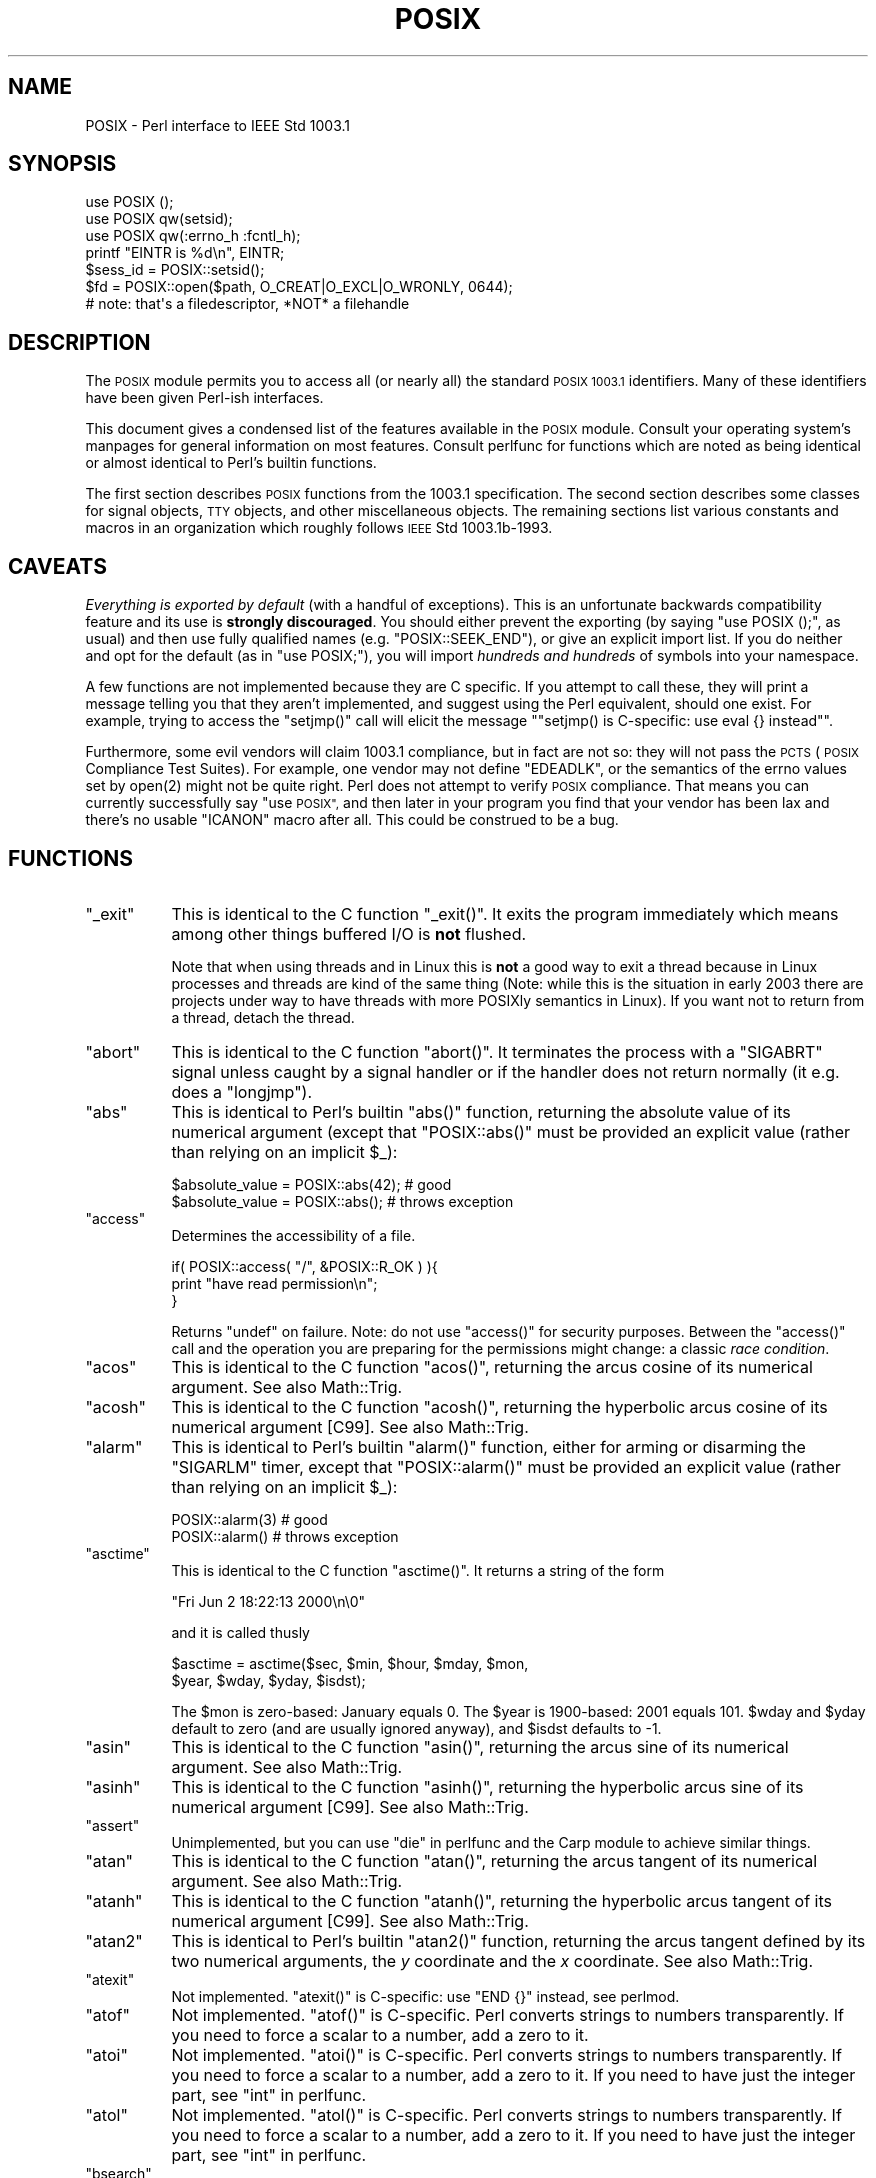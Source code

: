 .\" Automatically generated by Pod::Man 4.10 (Pod::Simple 3.35)
.\"
.\" Standard preamble:
.\" ========================================================================
.de Sp \" Vertical space (when we can't use .PP)
.if t .sp .5v
.if n .sp
..
.de Vb \" Begin verbatim text
.ft CW
.nf
.ne \\$1
..
.de Ve \" End verbatim text
.ft R
.fi
..
.\" Set up some character translations and predefined strings.  \*(-- will
.\" give an unbreakable dash, \*(PI will give pi, \*(L" will give a left
.\" double quote, and \*(R" will give a right double quote.  \*(C+ will
.\" give a nicer C++.  Capital omega is used to do unbreakable dashes and
.\" therefore won't be available.  \*(C` and \*(C' expand to `' in nroff,
.\" nothing in troff, for use with C<>.
.tr \(*W-
.ds C+ C\v'-.1v'\h'-1p'\s-2+\h'-1p'+\s0\v'.1v'\h'-1p'
.ie n \{\
.    ds -- \(*W-
.    ds PI pi
.    if (\n(.H=4u)&(1m=24u) .ds -- \(*W\h'-12u'\(*W\h'-12u'-\" diablo 10 pitch
.    if (\n(.H=4u)&(1m=20u) .ds -- \(*W\h'-12u'\(*W\h'-8u'-\"  diablo 12 pitch
.    ds L" ""
.    ds R" ""
.    ds C` ""
.    ds C' ""
'br\}
.el\{\
.    ds -- \|\(em\|
.    ds PI \(*p
.    ds L" ``
.    ds R" ''
.    ds C`
.    ds C'
'br\}
.\"
.\" Escape single quotes in literal strings from groff's Unicode transform.
.ie \n(.g .ds Aq \(aq
.el       .ds Aq '
.\"
.\" If the F register is >0, we'll generate index entries on stderr for
.\" titles (.TH), headers (.SH), subsections (.SS), items (.Ip), and index
.\" entries marked with X<> in POD.  Of course, you'll have to process the
.\" output yourself in some meaningful fashion.
.\"
.\" Avoid warning from groff about undefined register 'F'.
.de IX
..
.nr rF 0
.if \n(.g .if rF .nr rF 1
.if (\n(rF:(\n(.g==0)) \{\
.    if \nF \{\
.        de IX
.        tm Index:\\$1\t\\n%\t"\\$2"
..
.        if !\nF==2 \{\
.            nr % 0
.            nr F 2
.        \}
.    \}
.\}
.rr rF
.\"
.\" Accent mark definitions (@(#)ms.acc 1.5 88/02/08 SMI; from UCB 4.2).
.\" Fear.  Run.  Save yourself.  No user-serviceable parts.
.    \" fudge factors for nroff and troff
.if n \{\
.    ds #H 0
.    ds #V .8m
.    ds #F .3m
.    ds #[ \f1
.    ds #] \fP
.\}
.if t \{\
.    ds #H ((1u-(\\\\n(.fu%2u))*.13m)
.    ds #V .6m
.    ds #F 0
.    ds #[ \&
.    ds #] \&
.\}
.    \" simple accents for nroff and troff
.if n \{\
.    ds ' \&
.    ds ` \&
.    ds ^ \&
.    ds , \&
.    ds ~ ~
.    ds /
.\}
.if t \{\
.    ds ' \\k:\h'-(\\n(.wu*8/10-\*(#H)'\'\h"|\\n:u"
.    ds ` \\k:\h'-(\\n(.wu*8/10-\*(#H)'\`\h'|\\n:u'
.    ds ^ \\k:\h'-(\\n(.wu*10/11-\*(#H)'^\h'|\\n:u'
.    ds , \\k:\h'-(\\n(.wu*8/10)',\h'|\\n:u'
.    ds ~ \\k:\h'-(\\n(.wu-\*(#H-.1m)'~\h'|\\n:u'
.    ds / \\k:\h'-(\\n(.wu*8/10-\*(#H)'\z\(sl\h'|\\n:u'
.\}
.    \" troff and (daisy-wheel) nroff accents
.ds : \\k:\h'-(\\n(.wu*8/10-\*(#H+.1m+\*(#F)'\v'-\*(#V'\z.\h'.2m+\*(#F'.\h'|\\n:u'\v'\*(#V'
.ds 8 \h'\*(#H'\(*b\h'-\*(#H'
.ds o \\k:\h'-(\\n(.wu+\w'\(de'u-\*(#H)/2u'\v'-.3n'\*(#[\z\(de\v'.3n'\h'|\\n:u'\*(#]
.ds d- \h'\*(#H'\(pd\h'-\w'~'u'\v'-.25m'\f2\(hy\fP\v'.25m'\h'-\*(#H'
.ds D- D\\k:\h'-\w'D'u'\v'-.11m'\z\(hy\v'.11m'\h'|\\n:u'
.ds th \*(#[\v'.3m'\s+1I\s-1\v'-.3m'\h'-(\w'I'u*2/3)'\s-1o\s+1\*(#]
.ds Th \*(#[\s+2I\s-2\h'-\w'I'u*3/5'\v'-.3m'o\v'.3m'\*(#]
.ds ae a\h'-(\w'a'u*4/10)'e
.ds Ae A\h'-(\w'A'u*4/10)'E
.    \" corrections for vroff
.if v .ds ~ \\k:\h'-(\\n(.wu*9/10-\*(#H)'\s-2\u~\d\s+2\h'|\\n:u'
.if v .ds ^ \\k:\h'-(\\n(.wu*10/11-\*(#H)'\v'-.4m'^\v'.4m'\h'|\\n:u'
.    \" for low resolution devices (crt and lpr)
.if \n(.H>23 .if \n(.V>19 \
\{\
.    ds : e
.    ds 8 ss
.    ds o a
.    ds d- d\h'-1'\(ga
.    ds D- D\h'-1'\(hy
.    ds th \o'bp'
.    ds Th \o'LP'
.    ds ae ae
.    ds Ae AE
.\}
.rm #[ #] #H #V #F C
.\" ========================================================================
.\"
.IX Title "POSIX 3pm"
.TH POSIX 3pm "2018-11-01" "perl v5.28.2" "Perl Programmers Reference Guide"
.\" For nroff, turn off justification.  Always turn off hyphenation; it makes
.\" way too many mistakes in technical documents.
.if n .ad l
.nh
.SH "NAME"
POSIX \- Perl interface to IEEE Std 1003.1
.SH "SYNOPSIS"
.IX Header "SYNOPSIS"
.Vb 3
\&    use POSIX ();
\&    use POSIX qw(setsid);
\&    use POSIX qw(:errno_h :fcntl_h);
\&
\&    printf "EINTR is %d\en", EINTR;
\&
\&    $sess_id = POSIX::setsid();
\&
\&    $fd = POSIX::open($path, O_CREAT|O_EXCL|O_WRONLY, 0644);
\&        # note: that\*(Aqs a filedescriptor, *NOT* a filehandle
.Ve
.SH "DESCRIPTION"
.IX Header "DESCRIPTION"
The \s-1POSIX\s0 module permits you to access all (or nearly all) the standard
\&\s-1POSIX 1003.1\s0 identifiers.  Many of these identifiers have been given Perl-ish
interfaces.
.PP
This document gives a condensed list of the features available in the \s-1POSIX\s0
module.  Consult your operating system's manpages for general information on
most features.  Consult perlfunc for functions which are noted as being
identical or almost identical to Perl's builtin functions.
.PP
The first section describes \s-1POSIX\s0 functions from the 1003.1 specification.
The second section describes some classes for signal objects, \s-1TTY\s0 objects,
and other miscellaneous objects.  The remaining sections list various
constants and macros in an organization which roughly follows \s-1IEEE\s0 Std
1003.1b\-1993.
.SH "CAVEATS"
.IX Header "CAVEATS"
\&\fIEverything is exported by default\fR (with a handful of exceptions).
This is an unfortunate backwards compatibility feature and its use is
\&\fBstrongly discouraged\fR.
You should either prevent the exporting (by saying \f(CW\*(C`use\ POSIX\ ();\*(C'\fR,
as usual) and then use fully qualified names (e.g. \f(CW\*(C`POSIX::SEEK_END\*(C'\fR),
or give an explicit import list.
If you do neither and opt for the default (as in \f(CW\*(C`use\ POSIX;\*(C'\fR), you
will import \fIhundreds and hundreds\fR of symbols into your namespace.
.PP
A few functions are not implemented because they are C specific.  If you
attempt to call these, they will print a message telling you that they
aren't implemented, and suggest using the Perl equivalent, should one
exist.  For example, trying to access the \f(CW\*(C`setjmp()\*(C'\fR call will elicit the
message "\f(CW\*(C`setjmp() is C\-specific: use eval {} instead\*(C'\fR".
.PP
Furthermore, some evil vendors will claim 1003.1 compliance, but in fact
are not so: they will not pass the \s-1PCTS\s0 (\s-1POSIX\s0 Compliance Test Suites).
For example, one vendor may not define \f(CW\*(C`EDEADLK\*(C'\fR, or the semantics of the
errno values set by \f(CWopen(2)\fR might not be quite right.  Perl does not
attempt to verify \s-1POSIX\s0 compliance.  That means you can currently
successfully say \*(L"use \s-1POSIX\*(R",\s0  and then later in your program you find
that your vendor has been lax and there's no usable \f(CW\*(C`ICANON\*(C'\fR macro after
all.  This could be construed to be a bug.
.SH "FUNCTIONS"
.IX Header "FUNCTIONS"
.ie n .IP """_exit""" 8
.el .IP "\f(CW_exit\fR" 8
.IX Item "_exit"
This is identical to the C function \f(CW\*(C`_exit()\*(C'\fR.  It exits the program
immediately which means among other things buffered I/O is \fBnot\fR flushed.
.Sp
Note that when using threads and in Linux this is \fBnot\fR a good way to
exit a thread because in Linux processes and threads are kind of the
same thing (Note: while this is the situation in early 2003 there are
projects under way to have threads with more POSIXly semantics in Linux).
If you want not to return from a thread, detach the thread.
.ie n .IP """abort""" 8
.el .IP "\f(CWabort\fR" 8
.IX Item "abort"
This is identical to the C function \f(CW\*(C`abort()\*(C'\fR.  It terminates the
process with a \f(CW\*(C`SIGABRT\*(C'\fR signal unless caught by a signal handler or
if the handler does not return normally (it e.g.  does a \f(CW\*(C`longjmp\*(C'\fR).
.ie n .IP """abs""" 8
.el .IP "\f(CWabs\fR" 8
.IX Item "abs"
This is identical to Perl's builtin \f(CW\*(C`abs()\*(C'\fR function, returning the absolute
value of its numerical argument (except that \f(CW\*(C`POSIX::abs()\*(C'\fR must be provided
an explicit value (rather than relying on an implicit \f(CW$_\fR):
.Sp
.Vb 1
\&    $absolute_value = POSIX::abs(42);   # good
\&
\&    $absolute_value = POSIX::abs();     # throws exception
.Ve
.ie n .IP """access""" 8
.el .IP "\f(CWaccess\fR" 8
.IX Item "access"
Determines the accessibility of a file.
.Sp
.Vb 3
\&        if( POSIX::access( "/", &POSIX::R_OK ) ){
\&                print "have read permission\en";
\&        }
.Ve
.Sp
Returns \f(CW\*(C`undef\*(C'\fR on failure.  Note: do not use \f(CW\*(C`access()\*(C'\fR for
security purposes.  Between the \f(CW\*(C`access()\*(C'\fR call and the operation
you are preparing for the permissions might change: a classic
\&\fIrace condition\fR.
.ie n .IP """acos""" 8
.el .IP "\f(CWacos\fR" 8
.IX Item "acos"
This is identical to the C function \f(CW\*(C`acos()\*(C'\fR, returning
the arcus cosine of its numerical argument.  See also Math::Trig.
.ie n .IP """acosh""" 8
.el .IP "\f(CWacosh\fR" 8
.IX Item "acosh"
This is identical to the C function \f(CW\*(C`acosh()\*(C'\fR, returning the
hyperbolic arcus cosine of its numerical argument [C99].  See also
Math::Trig.
.ie n .IP """alarm""" 8
.el .IP "\f(CWalarm\fR" 8
.IX Item "alarm"
This is identical to Perl's builtin \f(CW\*(C`alarm()\*(C'\fR function, either for arming or
disarming the \f(CW\*(C`SIGARLM\*(C'\fR timer, except that \f(CW\*(C`POSIX::alarm()\*(C'\fR must be provided
an explicit value (rather than relying on an implicit \f(CW$_\fR):
.Sp
.Vb 1
\&    POSIX::alarm(3)     # good
\&
\&    POSIX::alarm()      # throws exception
.Ve
.ie n .IP """asctime""" 8
.el .IP "\f(CWasctime\fR" 8
.IX Item "asctime"
This is identical to the C function \f(CW\*(C`asctime()\*(C'\fR.  It returns
a string of the form
.Sp
.Vb 1
\&        "Fri Jun  2 18:22:13 2000\en\e0"
.Ve
.Sp
and it is called thusly
.Sp
.Vb 2
\&        $asctime = asctime($sec, $min, $hour, $mday, $mon,
\&                           $year, $wday, $yday, $isdst);
.Ve
.Sp
The \f(CW$mon\fR is zero-based: January equals \f(CW0\fR.  The \f(CW$year\fR is
1900\-based: 2001 equals \f(CW101\fR.  \f(CW$wday\fR and \f(CW$yday\fR default to zero
(and are usually ignored anyway), and \f(CW$isdst\fR defaults to \-1.
.ie n .IP """asin""" 8
.el .IP "\f(CWasin\fR" 8
.IX Item "asin"
This is identical to the C function \f(CW\*(C`asin()\*(C'\fR, returning
the arcus sine of its numerical argument.  See also Math::Trig.
.ie n .IP """asinh""" 8
.el .IP "\f(CWasinh\fR" 8
.IX Item "asinh"
This is identical to the C function \f(CW\*(C`asinh()\*(C'\fR, returning the
hyperbolic arcus sine of its numerical argument [C99].  See also
Math::Trig.
.ie n .IP """assert""" 8
.el .IP "\f(CWassert\fR" 8
.IX Item "assert"
Unimplemented, but you can use \*(L"die\*(R" in perlfunc and the Carp module
to achieve similar things.
.ie n .IP """atan""" 8
.el .IP "\f(CWatan\fR" 8
.IX Item "atan"
This is identical to the C function \f(CW\*(C`atan()\*(C'\fR, returning the
arcus tangent of its numerical argument.  See also Math::Trig.
.ie n .IP """atanh""" 8
.el .IP "\f(CWatanh\fR" 8
.IX Item "atanh"
This is identical to the C function \f(CW\*(C`atanh()\*(C'\fR, returning the
hyperbolic arcus tangent of its numerical argument [C99].  See also
Math::Trig.
.ie n .IP """atan2""" 8
.el .IP "\f(CWatan2\fR" 8
.IX Item "atan2"
This is identical to Perl's builtin \f(CW\*(C`atan2()\*(C'\fR function, returning
the arcus tangent defined by its two numerical arguments, the \fIy\fR
coordinate and the \fIx\fR coordinate.  See also Math::Trig.
.ie n .IP """atexit""" 8
.el .IP "\f(CWatexit\fR" 8
.IX Item "atexit"
Not implemented.  \f(CW\*(C`atexit()\*(C'\fR is C\-specific: use \f(CW\*(C`END {}\*(C'\fR instead, see perlmod.
.ie n .IP """atof""" 8
.el .IP "\f(CWatof\fR" 8
.IX Item "atof"
Not implemented.  \f(CW\*(C`atof()\*(C'\fR is C\-specific.  Perl converts strings to numbers transparently.
If you need to force a scalar to a number, add a zero to it.
.ie n .IP """atoi""" 8
.el .IP "\f(CWatoi\fR" 8
.IX Item "atoi"
Not implemented.  \f(CW\*(C`atoi()\*(C'\fR is C\-specific.  Perl converts strings to numbers transparently.
If you need to force a scalar to a number, add a zero to it.
If you need to have just the integer part, see \*(L"int\*(R" in perlfunc.
.ie n .IP """atol""" 8
.el .IP "\f(CWatol\fR" 8
.IX Item "atol"
Not implemented.  \f(CW\*(C`atol()\*(C'\fR is C\-specific.  Perl converts strings to numbers transparently.
If you need to force a scalar to a number, add a zero to it.
If you need to have just the integer part, see \*(L"int\*(R" in perlfunc.
.ie n .IP """bsearch""" 8
.el .IP "\f(CWbsearch\fR" 8
.IX Item "bsearch"
\&\f(CW\*(C`bsearch()\*(C'\fR not supplied.  For doing binary search on wordlists,
see Search::Dict.
.ie n .IP """calloc""" 8
.el .IP "\f(CWcalloc\fR" 8
.IX Item "calloc"
Not implemented.  \f(CW\*(C`calloc()\*(C'\fR is C\-specific.  Perl does memory management transparently.
.ie n .IP """cbrt""" 8
.el .IP "\f(CWcbrt\fR" 8
.IX Item "cbrt"
The cube root [C99].
.ie n .IP """ceil""" 8
.el .IP "\f(CWceil\fR" 8
.IX Item "ceil"
This is identical to the C function \f(CW\*(C`ceil()\*(C'\fR, returning the smallest
integer value greater than or equal to the given numerical argument.
.ie n .IP """chdir""" 8
.el .IP "\f(CWchdir\fR" 8
.IX Item "chdir"
This is identical to Perl's builtin \f(CW\*(C`chdir()\*(C'\fR function, allowing one to
change the working (default) directory \*(-- see \*(L"chdir\*(R" in perlfunc \*(-- with the
exception that \f(CW\*(C`POSIX::chdir()\*(C'\fR must be provided an explicit value (rather
than relying on an implicit \f(CW$_\fR):
.Sp
.Vb 1
\&    $rv = POSIX::chdir(\*(Aqpath/to/dir\*(Aq);      # good
\&
\&    $rv = POSIX::chdir();                   # throws exception
.Ve
.ie n .IP """chmod""" 8
.el .IP "\f(CWchmod\fR" 8
.IX Item "chmod"
This is identical to Perl's builtin \f(CW\*(C`chmod()\*(C'\fR function, allowing
one to change file and directory permissions \*(-- see \*(L"chmod\*(R" in perlfunc \*(-- with
the exception that \f(CW\*(C`POSIX::chmod()\*(C'\fR can only change one file at a time
(rather than a list of files):
.Sp
.Vb 1
\&    $c = chmod 0664, $file1, $file2;          # good
\&
\&    $c = POSIX::chmod 0664, $file1;           # throws exception
\&
\&    $c = POSIX::chmod 0664, $file1, $file2;   # throws exception
.Ve
.ie n .IP """chown""" 8
.el .IP "\f(CWchown\fR" 8
.IX Item "chown"
This is identical to Perl's builtin \f(CW\*(C`chown()\*(C'\fR function, allowing one
to change file and directory owners and groups, see \*(L"chown\*(R" in perlfunc.
.ie n .IP """clearerr""" 8
.el .IP "\f(CWclearerr\fR" 8
.IX Item "clearerr"
Not implemented.  Use the method \f(CW\*(C`IO::Handle::clearerr()\*(C'\fR instead, to reset the error
state (if any) and \s-1EOF\s0 state (if any) of the given stream.
.ie n .IP """clock""" 8
.el .IP "\f(CWclock\fR" 8
.IX Item "clock"
This is identical to the C function \f(CW\*(C`clock()\*(C'\fR, returning the
amount of spent processor time in microseconds.
.ie n .IP """close""" 8
.el .IP "\f(CWclose\fR" 8
.IX Item "close"
Close the file.  This uses file descriptors such as those obtained by calling
\&\f(CW\*(C`POSIX::open\*(C'\fR.
.Sp
.Vb 2
\&        $fd = POSIX::open( "foo", &POSIX::O_RDONLY );
\&        POSIX::close( $fd );
.Ve
.Sp
Returns \f(CW\*(C`undef\*(C'\fR on failure.
.Sp
See also \*(L"close\*(R" in perlfunc.
.ie n .IP """closedir""" 8
.el .IP "\f(CWclosedir\fR" 8
.IX Item "closedir"
This is identical to Perl's builtin \f(CW\*(C`closedir()\*(C'\fR function for closing
a directory handle, see \*(L"closedir\*(R" in perlfunc.
.ie n .IP """cos""" 8
.el .IP "\f(CWcos\fR" 8
.IX Item "cos"
This is identical to Perl's builtin \f(CW\*(C`cos()\*(C'\fR function, for returning
the cosine of its numerical argument, see \*(L"cos\*(R" in perlfunc.
See also Math::Trig.
.ie n .IP """cosh""" 8
.el .IP "\f(CWcosh\fR" 8
.IX Item "cosh"
This is identical to the C function \f(CW\*(C`cosh()\*(C'\fR, for returning
the hyperbolic cosine of its numeric argument.  See also Math::Trig.
.ie n .IP """copysign""" 8
.el .IP "\f(CWcopysign\fR" 8
.IX Item "copysign"
Returns \f(CW\*(C`x\*(C'\fR but with the sign of \f(CW\*(C`y\*(C'\fR [C99].
.Sp
.Vb 1
\& $x_with_sign_of_y = POSIX::copysign($x, $y);
.Ve
.Sp
See also \*(L"signbit\*(R".
.ie n .IP """creat""" 8
.el .IP "\f(CWcreat\fR" 8
.IX Item "creat"
Create a new file.  This returns a file descriptor like the ones returned by
\&\f(CW\*(C`POSIX::open\*(C'\fR.  Use \f(CW\*(C`POSIX::close\*(C'\fR to close the file.
.Sp
.Vb 2
\&        $fd = POSIX::creat( "foo", 0611 );
\&        POSIX::close( $fd );
.Ve
.Sp
See also \*(L"sysopen\*(R" in perlfunc and its \f(CW\*(C`O_CREAT\*(C'\fR flag.
.ie n .IP """ctermid""" 8
.el .IP "\f(CWctermid\fR" 8
.IX Item "ctermid"
Generates the path name for the controlling terminal.
.Sp
.Vb 1
\&        $path = POSIX::ctermid();
.Ve
.ie n .IP """ctime""" 8
.el .IP "\f(CWctime\fR" 8
.IX Item "ctime"
This is identical to the C function \f(CW\*(C`ctime()\*(C'\fR and equivalent
to \f(CW\*(C`asctime(localtime(...))\*(C'\fR, see \*(L"asctime\*(R" and \*(L"localtime\*(R".
.ie n .IP """cuserid""" 8
.el .IP "\f(CWcuserid\fR" 8
.IX Item "cuserid"
Get the login name of the owner of the current process.
.Sp
.Vb 1
\&        $name = POSIX::cuserid();
.Ve
.ie n .IP """difftime""" 8
.el .IP "\f(CWdifftime\fR" 8
.IX Item "difftime"
This is identical to the C function \f(CW\*(C`difftime()\*(C'\fR, for returning
the time difference (in seconds) between two times (as returned
by \f(CW\*(C`time()\*(C'\fR), see \*(L"time\*(R".
.ie n .IP """div""" 8
.el .IP "\f(CWdiv\fR" 8
.IX Item "div"
Not implemented.  \f(CW\*(C`div()\*(C'\fR is C\-specific, use \*(L"int\*(R" in perlfunc on the usual \f(CW\*(C`/\*(C'\fR division and
the modulus \f(CW\*(C`%\*(C'\fR.
.ie n .IP """dup""" 8
.el .IP "\f(CWdup\fR" 8
.IX Item "dup"
This is similar to the C function \f(CW\*(C`dup()\*(C'\fR, for duplicating a file
descriptor.
.Sp
This uses file descriptors such as those obtained by calling
\&\f(CW\*(C`POSIX::open\*(C'\fR.
.Sp
Returns \f(CW\*(C`undef\*(C'\fR on failure.
.ie n .IP """dup2""" 8
.el .IP "\f(CWdup2\fR" 8
.IX Item "dup2"
This is similar to the C function \f(CW\*(C`dup2()\*(C'\fR, for duplicating a file
descriptor to an another known file descriptor.
.Sp
This uses file descriptors such as those obtained by calling
\&\f(CW\*(C`POSIX::open\*(C'\fR.
.Sp
Returns \f(CW\*(C`undef\*(C'\fR on failure.
.ie n .IP """erf""" 8
.el .IP "\f(CWerf\fR" 8
.IX Item "erf"
The error function [C99].
.ie n .IP """erfc""" 8
.el .IP "\f(CWerfc\fR" 8
.IX Item "erfc"
The complementary error function [C99].
.ie n .IP """errno""" 8
.el .IP "\f(CWerrno\fR" 8
.IX Item "errno"
Returns the value of errno.
.Sp
.Vb 1
\&        $errno = POSIX::errno();
.Ve
.Sp
This identical to the numerical values of the \f(CW$!\fR, see \*(L"$ERRNO\*(R" in perlvar.
.ie n .IP """execl""" 8
.el .IP "\f(CWexecl\fR" 8
.IX Item "execl"
Not implemented.  \f(CW\*(C`execl()\*(C'\fR is C\-specific, see \*(L"exec\*(R" in perlfunc.
.ie n .IP """execle""" 8
.el .IP "\f(CWexecle\fR" 8
.IX Item "execle"
Not implemented.  \f(CW\*(C`execle()\*(C'\fR is C\-specific, see \*(L"exec\*(R" in perlfunc.
.ie n .IP """execlp""" 8
.el .IP "\f(CWexeclp\fR" 8
.IX Item "execlp"
Not implemented.  \f(CW\*(C`execlp()\*(C'\fR is C\-specific, see \*(L"exec\*(R" in perlfunc.
.ie n .IP """execv""" 8
.el .IP "\f(CWexecv\fR" 8
.IX Item "execv"
Not implemented.  \f(CW\*(C`execv()\*(C'\fR is C\-specific, see \*(L"exec\*(R" in perlfunc.
.ie n .IP """execve""" 8
.el .IP "\f(CWexecve\fR" 8
.IX Item "execve"
Not implemented.  \f(CW\*(C`execve()\*(C'\fR is C\-specific, see \*(L"exec\*(R" in perlfunc.
.ie n .IP """execvp""" 8
.el .IP "\f(CWexecvp\fR" 8
.IX Item "execvp"
Not implemented.  \f(CW\*(C`execvp()\*(C'\fR is C\-specific, see \*(L"exec\*(R" in perlfunc.
.ie n .IP """exit""" 8
.el .IP "\f(CWexit\fR" 8
.IX Item "exit"
This is identical to Perl's builtin \f(CW\*(C`exit()\*(C'\fR function for exiting the
program, see \*(L"exit\*(R" in perlfunc.
.ie n .IP """exp""" 8
.el .IP "\f(CWexp\fR" 8
.IX Item "exp"
This is identical to Perl's builtin \f(CW\*(C`exp()\*(C'\fR function for
returning the exponent (\fIe\fR\-based) of the numerical argument,
see \*(L"exp\*(R" in perlfunc.
.ie n .IP """expm1""" 8
.el .IP "\f(CWexpm1\fR" 8
.IX Item "expm1"
Equivalent to \f(CW\*(C`exp(x) \- 1\*(C'\fR, but more precise for small argument values [C99].
.Sp
See also \*(L"log1p\*(R".
.ie n .IP """fabs""" 8
.el .IP "\f(CWfabs\fR" 8
.IX Item "fabs"
This is identical to Perl's builtin \f(CW\*(C`abs()\*(C'\fR function for returning
the absolute value of the numerical argument, see \*(L"abs\*(R" in perlfunc.
.ie n .IP """fclose""" 8
.el .IP "\f(CWfclose\fR" 8
.IX Item "fclose"
Not implemented.  Use method \f(CW\*(C`IO::Handle::close()\*(C'\fR instead, or see \*(L"close\*(R" in perlfunc.
.ie n .IP """fcntl""" 8
.el .IP "\f(CWfcntl\fR" 8
.IX Item "fcntl"
This is identical to Perl's builtin \f(CW\*(C`fcntl()\*(C'\fR function,
see \*(L"fcntl\*(R" in perlfunc.
.ie n .IP """fdopen""" 8
.el .IP "\f(CWfdopen\fR" 8
.IX Item "fdopen"
Not implemented.  Use method \f(CW\*(C`IO::Handle::new_from_fd()\*(C'\fR instead, or see \*(L"open\*(R" in perlfunc.
.ie n .IP """feof""" 8
.el .IP "\f(CWfeof\fR" 8
.IX Item "feof"
Not implemented.  Use method \f(CW\*(C`IO::Handle::eof()\*(C'\fR instead, or see \*(L"eof\*(R" in perlfunc.
.ie n .IP """ferror""" 8
.el .IP "\f(CWferror\fR" 8
.IX Item "ferror"
Not implemented.  Use method \f(CW\*(C`IO::Handle::error()\*(C'\fR instead.
.ie n .IP """fflush""" 8
.el .IP "\f(CWfflush\fR" 8
.IX Item "fflush"
Not implemented.  Use method \f(CW\*(C`IO::Handle::flush()\*(C'\fR instead.
See also \f(CW\*(C`"$OUTPUT_AUTOFLUSH" in perlvar\*(C'\fR.
.ie n .IP """fgetc""" 8
.el .IP "\f(CWfgetc\fR" 8
.IX Item "fgetc"
Not implemented.  Use method \f(CW\*(C`IO::Handle::getc()\*(C'\fR instead, or see \*(L"read\*(R" in perlfunc.
.ie n .IP """fgetpos""" 8
.el .IP "\f(CWfgetpos\fR" 8
.IX Item "fgetpos"
Not implemented.  Use method \f(CW\*(C`IO::Seekable::getpos()\*(C'\fR instead, or see \*(L"seek\*(R" in perlfunc.
.ie n .IP """fgets""" 8
.el .IP "\f(CWfgets\fR" 8
.IX Item "fgets"
Not implemented.  Use method \f(CW\*(C`IO::Handle::gets()\*(C'\fR instead.  Similar to <>, also known
as \*(L"readline\*(R" in perlfunc.
.ie n .IP """fileno""" 8
.el .IP "\f(CWfileno\fR" 8
.IX Item "fileno"
Not implemented.  Use method \f(CW\*(C`IO::Handle::fileno()\*(C'\fR instead, or see \*(L"fileno\*(R" in perlfunc.
.ie n .IP """floor""" 8
.el .IP "\f(CWfloor\fR" 8
.IX Item "floor"
This is identical to the C function \f(CW\*(C`floor()\*(C'\fR, returning the largest
integer value less than or equal to the numerical argument.
.ie n .IP """fdim""" 8
.el .IP "\f(CWfdim\fR" 8
.IX Item "fdim"
\&\*(L"Positive difference\*(R", \f(CW\*(C`x\ \-\ y\*(C'\fR if \f(CW\*(C`x\ >\ y\*(C'\fR, zero otherwise [C99].
.ie n .IP """fegetround""" 8
.el .IP "\f(CWfegetround\fR" 8
.IX Item "fegetround"
Returns the current floating point rounding mode, one of
.Sp
.Vb 1
\&  FE_TONEAREST FE_TOWARDZERO FE_UPWARD FE_UPWARD
.Ve
.Sp
\&\f(CW\*(C`FE_TONEAREST\*(C'\fR is like \*(L"round\*(R", \f(CW\*(C`FE_TOWARDZERO\*(C'\fR is like \*(L"trunc\*(R" [C99].
.ie n .IP """fesetround""" 8
.el .IP "\f(CWfesetround\fR" 8
.IX Item "fesetround"
Sets the floating point rounding mode, see \*(L"fegetround\*(R" [C99].
.ie n .IP """fma""" 8
.el .IP "\f(CWfma\fR" 8
.IX Item "fma"
\&\*(L"Fused multiply-add\*(R", \f(CW\*(C`x\ *\ y\ +\ z\*(C'\fR, possibly faster (and less lossy)
than the explicit two operations [C99].
.Sp
.Vb 1
\& my $fused = POSIX::fma($x, $y, $z);
.Ve
.ie n .IP """fmax""" 8
.el .IP "\f(CWfmax\fR" 8
.IX Item "fmax"
Maximum of \f(CW\*(C`x\*(C'\fR and \f(CW\*(C`y\*(C'\fR, except when either is \f(CW\*(C`NaN\*(C'\fR, returns the other [C99].
.Sp
.Vb 1
\& my $min = POSIX::fmax($x, $y);
.Ve
.ie n .IP """fmin""" 8
.el .IP "\f(CWfmin\fR" 8
.IX Item "fmin"
Minimum of \f(CW\*(C`x\*(C'\fR and \f(CW\*(C`y\*(C'\fR, except when either is \f(CW\*(C`NaN\*(C'\fR, returns the other [C99].
.Sp
.Vb 1
\& my $min = POSIX::fmin($x, $y);
.Ve
.ie n .IP """fmod""" 8
.el .IP "\f(CWfmod\fR" 8
.IX Item "fmod"
This is identical to the C function \f(CW\*(C`fmod()\*(C'\fR.
.Sp
.Vb 1
\&        $r = fmod($x, $y);
.Ve
.Sp
It returns the remainder \f(CW\*(C`$r\ =\ $x\ \-\ $n*$y\*(C'\fR, where \f(CW\*(C`$n\ =\ trunc($x/$y)\*(C'\fR.
The \f(CW$r\fR has the same sign as \f(CW$x\fR and magnitude (absolute value)
less than the magnitude of \f(CW$y\fR.
.ie n .IP """fopen""" 8
.el .IP "\f(CWfopen\fR" 8
.IX Item "fopen"
Not implemented.  Use method \f(CW\*(C`IO::File::open()\*(C'\fR instead, or see \*(L"open\*(R" in perlfunc.
.ie n .IP """fork""" 8
.el .IP "\f(CWfork\fR" 8
.IX Item "fork"
This is identical to Perl's builtin \f(CW\*(C`fork()\*(C'\fR function
for duplicating the current process, see \*(L"fork\*(R" in perlfunc
and perlfork if you are in Windows.
.ie n .IP """fpathconf""" 8
.el .IP "\f(CWfpathconf\fR" 8
.IX Item "fpathconf"
Retrieves the value of a configurable limit on a file or directory.  This
uses file descriptors such as those obtained by calling \f(CW\*(C`POSIX::open\*(C'\fR.
.Sp
The following will determine the maximum length of the longest allowable
pathname on the filesystem which holds \fI/var/foo\fR.
.Sp
.Vb 2
\&        $fd = POSIX::open( "/var/foo", &POSIX::O_RDONLY );
\&        $path_max = POSIX::fpathconf($fd, &POSIX::_PC_PATH_MAX);
.Ve
.Sp
Returns \f(CW\*(C`undef\*(C'\fR on failure.
.ie n .IP """fpclassify""" 8
.el .IP "\f(CWfpclassify\fR" 8
.IX Item "fpclassify"
Returns one of
.Sp
.Vb 1
\&  FP_NORMAL FP_ZERO FP_SUBNORMAL FP_INFINITE FP_NAN
.Ve
.Sp
telling the class of the argument [C99].  \f(CW\*(C`FP_INFINITE\*(C'\fR is positive
or negative infinity, \f(CW\*(C`FP_NAN\*(C'\fR is not-a-number.  \f(CW\*(C`FP_SUBNORMAL\*(C'\fR
means subnormal numbers (also known as denormals), very small numbers
with low precision. \f(CW\*(C`FP_ZERO\*(C'\fR is zero.  \f(CW\*(C`FP_NORMAL\*(C'\fR is all the rest.
.ie n .IP """fprintf""" 8
.el .IP "\f(CWfprintf\fR" 8
.IX Item "fprintf"
Not implemented.  \f(CW\*(C`fprintf()\*(C'\fR is C\-specific, see \*(L"printf\*(R" in perlfunc instead.
.ie n .IP """fputc""" 8
.el .IP "\f(CWfputc\fR" 8
.IX Item "fputc"
Not implemented.  \f(CW\*(C`fputc()\*(C'\fR is C\-specific, see \*(L"print\*(R" in perlfunc instead.
.ie n .IP """fputs""" 8
.el .IP "\f(CWfputs\fR" 8
.IX Item "fputs"
Not implemented.  \f(CW\*(C`fputs()\*(C'\fR is C\-specific, see \*(L"print\*(R" in perlfunc instead.
.ie n .IP """fread""" 8
.el .IP "\f(CWfread\fR" 8
.IX Item "fread"
Not implemented.  \f(CW\*(C`fread()\*(C'\fR is C\-specific, see \*(L"read\*(R" in perlfunc instead.
.ie n .IP """free""" 8
.el .IP "\f(CWfree\fR" 8
.IX Item "free"
Not implemented.  \f(CW\*(C`free()\*(C'\fR is C\-specific.  Perl does memory management transparently.
.ie n .IP """freopen""" 8
.el .IP "\f(CWfreopen\fR" 8
.IX Item "freopen"
Not implemented.  \f(CW\*(C`freopen()\*(C'\fR is C\-specific, see \*(L"open\*(R" in perlfunc instead.
.ie n .IP """frexp""" 8
.el .IP "\f(CWfrexp\fR" 8
.IX Item "frexp"
Return the mantissa and exponent of a floating-point number.
.Sp
.Vb 1
\&        ($mantissa, $exponent) = POSIX::frexp( 1.234e56 );
.Ve
.ie n .IP """fscanf""" 8
.el .IP "\f(CWfscanf\fR" 8
.IX Item "fscanf"
Not implemented.  \f(CW\*(C`fscanf()\*(C'\fR is C\-specific, use <> and regular expressions instead.
.ie n .IP """fseek""" 8
.el .IP "\f(CWfseek\fR" 8
.IX Item "fseek"
Not implemented.  Use method \f(CW\*(C`IO::Seekable::seek()\*(C'\fR instead, or see \*(L"seek\*(R" in perlfunc.
.ie n .IP """fsetpos""" 8
.el .IP "\f(CWfsetpos\fR" 8
.IX Item "fsetpos"
Not implemented.  Use method \f(CW\*(C`IO::Seekable::setpos()\*(C'\fR instead, or seek \*(L"seek\*(R" in perlfunc.
.ie n .IP """fstat""" 8
.el .IP "\f(CWfstat\fR" 8
.IX Item "fstat"
Get file status.  This uses file descriptors such as those obtained by
calling \f(CW\*(C`POSIX::open\*(C'\fR.  The data returned is identical to the data from
Perl's builtin \f(CW\*(C`stat\*(C'\fR function.
.Sp
.Vb 2
\&        $fd = POSIX::open( "foo", &POSIX::O_RDONLY );
\&        @stats = POSIX::fstat( $fd );
.Ve
.ie n .IP """fsync""" 8
.el .IP "\f(CWfsync\fR" 8
.IX Item "fsync"
Not implemented.  Use method \f(CW\*(C`IO::Handle::sync()\*(C'\fR instead.
.ie n .IP """ftell""" 8
.el .IP "\f(CWftell\fR" 8
.IX Item "ftell"
Not implemented.  Use method \f(CW\*(C`IO::Seekable::tell()\*(C'\fR instead, or see \*(L"tell\*(R" in perlfunc.
.ie n .IP """fwrite""" 8
.el .IP "\f(CWfwrite\fR" 8
.IX Item "fwrite"
Not implemented.  \f(CW\*(C`fwrite()\*(C'\fR is C\-specific, see \*(L"print\*(R" in perlfunc instead.
.ie n .IP """getc""" 8
.el .IP "\f(CWgetc\fR" 8
.IX Item "getc"
This is identical to Perl's builtin \f(CW\*(C`getc()\*(C'\fR function,
see \*(L"getc\*(R" in perlfunc.
.ie n .IP """getchar""" 8
.el .IP "\f(CWgetchar\fR" 8
.IX Item "getchar"
Returns one character from \s-1STDIN.\s0  Identical to Perl's \f(CW\*(C`getc()\*(C'\fR,
see \*(L"getc\*(R" in perlfunc.
.ie n .IP """getcwd""" 8
.el .IP "\f(CWgetcwd\fR" 8
.IX Item "getcwd"
Returns the name of the current working directory.
See also Cwd.
.ie n .IP """getegid""" 8
.el .IP "\f(CWgetegid\fR" 8
.IX Item "getegid"
Returns the effective group identifier.  Similar to Perl' s builtin
variable \f(CW$(\fR, see \*(L"$EGID\*(R" in perlvar.
.ie n .IP """getenv""" 8
.el .IP "\f(CWgetenv\fR" 8
.IX Item "getenv"
Returns the value of the specified environment variable.
The same information is available through the \f(CW%ENV\fR array.
.ie n .IP """geteuid""" 8
.el .IP "\f(CWgeteuid\fR" 8
.IX Item "geteuid"
Returns the effective user identifier.  Identical to Perl's builtin \f(CW$>\fR
variable, see \*(L"$EUID\*(R" in perlvar.
.ie n .IP """getgid""" 8
.el .IP "\f(CWgetgid\fR" 8
.IX Item "getgid"
Returns the user's real group identifier.  Similar to Perl's builtin
variable \f(CW$)\fR, see \*(L"$GID\*(R" in perlvar.
.ie n .IP """getgrgid""" 8
.el .IP "\f(CWgetgrgid\fR" 8
.IX Item "getgrgid"
This is identical to Perl's builtin \f(CW\*(C`getgrgid()\*(C'\fR function for
returning group entries by group identifiers, see
\&\*(L"getgrgid\*(R" in perlfunc.
.ie n .IP """getgrnam""" 8
.el .IP "\f(CWgetgrnam\fR" 8
.IX Item "getgrnam"
This is identical to Perl's builtin \f(CW\*(C`getgrnam()\*(C'\fR function for
returning group entries by group names, see \*(L"getgrnam\*(R" in perlfunc.
.ie n .IP """getgroups""" 8
.el .IP "\f(CWgetgroups\fR" 8
.IX Item "getgroups"
Returns the ids of the user's supplementary groups.  Similar to Perl's
builtin variable \f(CW$)\fR, see \*(L"$GID\*(R" in perlvar.
.ie n .IP """getlogin""" 8
.el .IP "\f(CWgetlogin\fR" 8
.IX Item "getlogin"
This is identical to Perl's builtin \f(CW\*(C`getlogin()\*(C'\fR function for
returning the user name associated with the current session, see
\&\*(L"getlogin\*(R" in perlfunc.
.ie n .IP """getpayload""" 8
.el .IP "\f(CWgetpayload\fR" 8
.IX Item "getpayload"
.Vb 2
\&        use POSIX \*(Aq:nan_payload\*(Aq;
\&        getpayload($var)
.Ve
.Sp
Returns the \f(CW\*(C`NaN\*(C'\fR payload.
.Sp
Note the \s-1API\s0 instability warning in \*(L"setpayload\*(R".
.Sp
See \*(L"nan\*(R" for more discussion about \f(CW\*(C`NaN\*(C'\fR.
.ie n .IP """getpgrp""" 8
.el .IP "\f(CWgetpgrp\fR" 8
.IX Item "getpgrp"
This is identical to Perl's builtin \f(CW\*(C`getpgrp()\*(C'\fR function for
returning the process group identifier of the current process, see
\&\*(L"getpgrp\*(R" in perlfunc.
.ie n .IP """getpid""" 8
.el .IP "\f(CWgetpid\fR" 8
.IX Item "getpid"
Returns the process identifier.  Identical to Perl's builtin
variable \f(CW$$\fR, see \*(L"$PID\*(R" in perlvar.
.ie n .IP """getppid""" 8
.el .IP "\f(CWgetppid\fR" 8
.IX Item "getppid"
This is identical to Perl's builtin \f(CW\*(C`getppid()\*(C'\fR function for
returning the process identifier of the parent process of the current
process , see \*(L"getppid\*(R" in perlfunc.
.ie n .IP """getpwnam""" 8
.el .IP "\f(CWgetpwnam\fR" 8
.IX Item "getpwnam"
This is identical to Perl's builtin \f(CW\*(C`getpwnam()\*(C'\fR function for
returning user entries by user names, see \*(L"getpwnam\*(R" in perlfunc.
.ie n .IP """getpwuid""" 8
.el .IP "\f(CWgetpwuid\fR" 8
.IX Item "getpwuid"
This is identical to Perl's builtin \f(CW\*(C`getpwuid()\*(C'\fR function for
returning user entries by user identifiers, see \*(L"getpwuid\*(R" in perlfunc.
.ie n .IP """gets""" 8
.el .IP "\f(CWgets\fR" 8
.IX Item "gets"
Returns one line from \f(CW\*(C`STDIN\*(C'\fR, similar to <>, also known
as the \f(CW\*(C`readline()\*(C'\fR function, see \*(L"readline\*(R" in perlfunc.
.Sp
\&\fB\s-1NOTE\s0\fR: if you have C programs that still use \f(CW\*(C`gets()\*(C'\fR, be very
afraid.  The \f(CW\*(C`gets()\*(C'\fR function is a source of endless grief because
it has no buffer overrun checks.  It should \fBnever\fR be used.  The
\&\f(CW\*(C`fgets()\*(C'\fR function should be preferred instead.
.ie n .IP """getuid""" 8
.el .IP "\f(CWgetuid\fR" 8
.IX Item "getuid"
Returns the user's identifier.  Identical to Perl's builtin \f(CW$<\fR variable,
see \*(L"$UID\*(R" in perlvar.
.ie n .IP """gmtime""" 8
.el .IP "\f(CWgmtime\fR" 8
.IX Item "gmtime"
This is identical to Perl's builtin \f(CW\*(C`gmtime()\*(C'\fR function for
converting seconds since the epoch to a date in Greenwich Mean Time,
see \*(L"gmtime\*(R" in perlfunc.
.ie n .IP """hypot""" 8
.el .IP "\f(CWhypot\fR" 8
.IX Item "hypot"
Equivalent to \f(CW\*(C`sqrt(x\ *\ x\ +\ y\ *\ y)\*(C'\fR except more stable on very large
or very small arguments [C99].
.ie n .IP """ilogb""" 8
.el .IP "\f(CWilogb\fR" 8
.IX Item "ilogb"
Integer binary logarithm [C99]
.Sp
For example \f(CW\*(C`ilogb(20)\*(C'\fR is 4, as an integer.
.Sp
See also \*(L"logb\*(R".
.ie n .IP """Inf""" 8
.el .IP "\f(CWInf\fR" 8
.IX Item "Inf"
The infinity as a constant:
.Sp
.Vb 3
\&   use POSIX qw(Inf);
\&   my $pos_inf = +Inf;  # Or just Inf.
\&   my $neg_inf = \-Inf;
.Ve
.Sp
See also \*(L"isinf\*(R", and \*(L"fpclassify\*(R".
.ie n .IP """isalnum""" 8
.el .IP "\f(CWisalnum\fR" 8
.IX Item "isalnum"
This function has been removed as of v5.24.  It was very similar to
matching against \f(CW\*(C`qr/\ ^\ [[:alnum:]]+\ $\ /x\*(C'\fR, which you should convert
to use instead.  See \*(L"\s-1POSIX\s0 Character Classes\*(R" in perlrecharclass.
.ie n .IP """isalpha""" 8
.el .IP "\f(CWisalpha\fR" 8
.IX Item "isalpha"
This function has been removed as of v5.24.  It was very similar to
matching against \f(CW\*(C`qr/\ ^\ [[:alpha:]]+\ $\ /x\*(C'\fR, which you should convert
to use instead.  See \*(L"\s-1POSIX\s0 Character Classes\*(R" in perlrecharclass.
.ie n .IP """isatty""" 8
.el .IP "\f(CWisatty\fR" 8
.IX Item "isatty"
Returns a boolean indicating whether the specified filehandle is connected
to a tty.  Similar to the \f(CW\*(C`\-t\*(C'\fR operator, see \*(L"\-X\*(R" in perlfunc.
.ie n .IP """iscntrl""" 8
.el .IP "\f(CWiscntrl\fR" 8
.IX Item "iscntrl"
This function has been removed as of v5.24.  It was very similar to
matching against \f(CW\*(C`qr/\ ^\ [[:cntrl:]]+\ $\ /x\*(C'\fR, which you should convert
to use instead.  See \*(L"\s-1POSIX\s0 Character Classes\*(R" in perlrecharclass.
.ie n .IP """isdigit""" 8
.el .IP "\f(CWisdigit\fR" 8
.IX Item "isdigit"
This function has been removed as of v5.24.  It was very similar to
matching against \f(CW\*(C`qr/\ ^\ [[:digit:]]+\ $\ /x\*(C'\fR, which you should convert
to use instead.  See \*(L"\s-1POSIX\s0 Character Classes\*(R" in perlrecharclass.
.ie n .IP """isfinite""" 8
.el .IP "\f(CWisfinite\fR" 8
.IX Item "isfinite"
Returns true if the argument is a finite number (that is, not an
infinity, or the not-a-number) [C99].
.Sp
See also \*(L"isinf\*(R", \*(L"isnan\*(R", and \*(L"fpclassify\*(R".
.ie n .IP """isgraph""" 8
.el .IP "\f(CWisgraph\fR" 8
.IX Item "isgraph"
This function has been removed as of v5.24.  It was very similar to
matching against \f(CW\*(C`qr/\ ^\ [[:graph:]]+\ $\ /x\*(C'\fR, which you should convert
to use instead.  See \*(L"\s-1POSIX\s0 Character Classes\*(R" in perlrecharclass.
.ie n .IP """isgreater""" 8
.el .IP "\f(CWisgreater\fR" 8
.IX Item "isgreater"
(Also \f(CW\*(C`isgreaterequal\*(C'\fR, \f(CW\*(C`isless\*(C'\fR, \f(CW\*(C`islessequal\*(C'\fR, \f(CW\*(C`islessgreater\*(C'\fR,
\&\f(CW\*(C`isunordered\*(C'\fR)
.Sp
Floating point comparisons which handle the \f(CW\*(C`NaN\*(C'\fR [C99].
.ie n .IP """isinf""" 8
.el .IP "\f(CWisinf\fR" 8
.IX Item "isinf"
Returns true if the argument is an infinity (positive or negative) [C99].
.Sp
See also \*(L"Inf\*(R", \*(L"isnan\*(R", \*(L"isfinite\*(R", and \*(L"fpclassify\*(R".
.ie n .IP """islower""" 8
.el .IP "\f(CWislower\fR" 8
.IX Item "islower"
This function has been removed as of v5.24.  It was very similar to
matching against \f(CW\*(C`qr/\ ^\ [[:lower:]]+\ $\ /x\*(C'\fR, which you should convert
to use instead.  See \*(L"\s-1POSIX\s0 Character Classes\*(R" in perlrecharclass.
.ie n .IP """isnan""" 8
.el .IP "\f(CWisnan\fR" 8
.IX Item "isnan"
Returns true if the argument is \f(CW\*(C`NaN\*(C'\fR (not-a-number) [C99].
.Sp
Note that you cannot test for "\f(CW\*(C`NaN\*(C'\fR\-ness" with
.Sp
.Vb 1
\&   $x == $x
.Ve
.Sp
since the \f(CW\*(C`NaN\*(C'\fR is not equivalent to anything, \fBincluding itself\fR.
.Sp
See also \*(L"nan\*(R", \*(L"NaN\*(R", \*(L"isinf\*(R", and \*(L"fpclassify\*(R".
.ie n .IP """isnormal""" 8
.el .IP "\f(CWisnormal\fR" 8
.IX Item "isnormal"
Returns true if the argument is normal (that is, not a subnormal/denormal,
and not an infinity, or a not-a-number) [C99].
.Sp
See also \*(L"isfinite\*(R", and \*(L"fpclassify\*(R".
.ie n .IP """isprint""" 8
.el .IP "\f(CWisprint\fR" 8
.IX Item "isprint"
This function has been removed as of v5.24.  It was very similar to
matching against \f(CW\*(C`qr/\ ^\ [[:print:]]+\ $\ /x\*(C'\fR, which you should convert
to use instead.  See \*(L"\s-1POSIX\s0 Character Classes\*(R" in perlrecharclass.
.ie n .IP """ispunct""" 8
.el .IP "\f(CWispunct\fR" 8
.IX Item "ispunct"
This function has been removed as of v5.24.  It was very similar to
matching against \f(CW\*(C`qr/\ ^\ [[:punct:]]+\ $\ /x\*(C'\fR, which you should convert
to use instead.  See \*(L"\s-1POSIX\s0 Character Classes\*(R" in perlrecharclass.
.ie n .IP """issignaling""" 8
.el .IP "\f(CWissignaling\fR" 8
.IX Item "issignaling"
.Vb 2
\&        use POSIX \*(Aq:nan_payload\*(Aq;
\&        issignaling($var, $payload)
.Ve
.Sp
Return true if the argument is a \fIsignaling\fR NaN.
.Sp
Note the \s-1API\s0 instability warning in \*(L"setpayload\*(R".
.Sp
See \*(L"nan\*(R" for more discussion about \f(CW\*(C`NaN\*(C'\fR.
.ie n .IP """isspace""" 8
.el .IP "\f(CWisspace\fR" 8
.IX Item "isspace"
This function has been removed as of v5.24.  It was very similar to
matching against \f(CW\*(C`qr/\ ^\ [[:space:]]+\ $\ /x\*(C'\fR, which you should convert
to use instead.  See \*(L"\s-1POSIX\s0 Character Classes\*(R" in perlrecharclass.
.ie n .IP """isupper""" 8
.el .IP "\f(CWisupper\fR" 8
.IX Item "isupper"
This function has been removed as of v5.24.  It was very similar to
matching against \f(CW\*(C`qr/\ ^\ [[:upper:]]+\ $\ /x\*(C'\fR, which you should convert
to use instead.  See \*(L"\s-1POSIX\s0 Character Classes\*(R" in perlrecharclass.
.ie n .IP """isxdigit""" 8
.el .IP "\f(CWisxdigit\fR" 8
.IX Item "isxdigit"
This function has been removed as of v5.24.  It was very similar to
matching against \f(CW\*(C`qr/\ ^\ [[:xdigit:]]+\ $\ /x\*(C'\fR, which you should
convert to use instead.  See \*(L"\s-1POSIX\s0 Character Classes\*(R" in perlrecharclass.
.ie n .IP """j0""" 8
.el .IP "\f(CWj0\fR" 8
.IX Item "j0"
.PD 0
.ie n .IP """j1""" 8
.el .IP "\f(CWj1\fR" 8
.IX Item "j1"
.ie n .IP """jn""" 8
.el .IP "\f(CWjn\fR" 8
.IX Item "jn"
.ie n .IP """y0""" 8
.el .IP "\f(CWy0\fR" 8
.IX Item "y0"
.ie n .IP """y1""" 8
.el .IP "\f(CWy1\fR" 8
.IX Item "y1"
.ie n .IP """yn""" 8
.el .IP "\f(CWyn\fR" 8
.IX Item "yn"
.PD
The Bessel function of the first kind of the order zero.
.ie n .IP """kill""" 8
.el .IP "\f(CWkill\fR" 8
.IX Item "kill"
This is identical to Perl's builtin \f(CW\*(C`kill()\*(C'\fR function for sending
signals to processes (often to terminate them), see \*(L"kill\*(R" in perlfunc.
.ie n .IP """labs""" 8
.el .IP "\f(CWlabs\fR" 8
.IX Item "labs"
Not implemented.  (For returning absolute values of long integers.)
\&\f(CW\*(C`labs()\*(C'\fR is C\-specific, see \*(L"abs\*(R" in perlfunc instead.
.ie n .IP """lchown""" 8
.el .IP "\f(CWlchown\fR" 8
.IX Item "lchown"
This is identical to the C function, except the order of arguments is
consistent with Perl's builtin \f(CW\*(C`chown()\*(C'\fR with the added restriction
of only one path, not a list of paths.  Does the same thing as the
\&\f(CW\*(C`chown()\*(C'\fR function but changes the owner of a symbolic link instead
of the file the symbolic link points to.
.Sp
.Vb 1
\& POSIX::lchown($uid, $gid, $file_path);
.Ve
.ie n .IP """ldexp""" 8
.el .IP "\f(CWldexp\fR" 8
.IX Item "ldexp"
This is identical to the C function \f(CW\*(C`ldexp()\*(C'\fR
for multiplying floating point numbers with powers of two.
.Sp
.Vb 1
\&        $x_quadrupled = POSIX::ldexp($x, 2);
.Ve
.ie n .IP """ldiv""" 8
.el .IP "\f(CWldiv\fR" 8
.IX Item "ldiv"
Not implemented.  (For computing dividends of long integers.)
\&\f(CW\*(C`ldiv()\*(C'\fR is C\-specific, use \f(CW\*(C`/\*(C'\fR and \f(CW\*(C`int()\*(C'\fR instead.
.ie n .IP """lgamma""" 8
.el .IP "\f(CWlgamma\fR" 8
.IX Item "lgamma"
The logarithm of the Gamma function [C99].
.Sp
See also \*(L"tgamma\*(R".
.ie n .IP """log1p""" 8
.el .IP "\f(CWlog1p\fR" 8
.IX Item "log1p"
Equivalent to \f(CW\*(C`log(1\ +\ x)\*(C'\fR, but more stable results for small argument
values [C99].
.ie n .IP """log2""" 8
.el .IP "\f(CWlog2\fR" 8
.IX Item "log2"
Logarithm base two [C99].
.Sp
See also \*(L"expm1\*(R".
.ie n .IP """logb""" 8
.el .IP "\f(CWlogb\fR" 8
.IX Item "logb"
Integer binary logarithm [C99].
.Sp
For example \f(CW\*(C`logb(20)\*(C'\fR is 4, as a floating point number.
.Sp
See also \*(L"ilogb\*(R".
.ie n .IP """link""" 8
.el .IP "\f(CWlink\fR" 8
.IX Item "link"
This is identical to Perl's builtin \f(CW\*(C`link()\*(C'\fR function
for creating hard links into files, see \*(L"link\*(R" in perlfunc.
.ie n .IP """localeconv""" 8
.el .IP "\f(CWlocaleconv\fR" 8
.IX Item "localeconv"
Get numeric formatting information.  Returns a reference to a hash
containing the current underlying locale's formatting values.  Users of this function
should also read perllocale, which provides a comprehensive
discussion of Perl locale handling, including
a section devoted to this function.
Prior to Perl 5.28, or when operating in a non thread-safe environment,
it should not be used in a threaded application unless it's certain that
the underlying locale is C or \s-1POSIX.\s0  This is because it otherwise
changes the locale, which globally affects all threads simultaneously.
Windows platforms starting with Visual Studio 2005 are mostly
thread-safe, but use of this function in those prior to Visual Studio
2015 can interefere with a thread that has called
\&\*(L"switch_to_global_locale\*(R" in perlapi.
.Sp
Here is how to query the database for the \fBde\fR (Deutsch or German) locale.
.Sp
.Vb 10
\&        my $loc = POSIX::setlocale( &POSIX::LC_ALL, "de" );
\&        print "Locale: \e"$loc\e"\en";
\&        my $lconv = POSIX::localeconv();
\&        foreach my $property (qw(
\&                decimal_point
\&                thousands_sep
\&                grouping
\&                int_curr_symbol
\&                currency_symbol
\&                mon_decimal_point
\&                mon_thousands_sep
\&                mon_grouping
\&                positive_sign
\&                negative_sign
\&                int_frac_digits
\&                frac_digits
\&                p_cs_precedes
\&                p_sep_by_space
\&                n_cs_precedes
\&                n_sep_by_space
\&                p_sign_posn
\&                n_sign_posn
\&                int_p_cs_precedes
\&                int_p_sep_by_space
\&                int_n_cs_precedes
\&                int_n_sep_by_space
\&                int_p_sign_posn
\&                int_n_sign_posn
\&        ))
\&        {
\&                printf qq(%s: "%s",\en),
\&                        $property, $lconv\->{$property};
\&        }
.Ve
.Sp
The members whose names begin with \f(CW\*(C`int_p_\*(C'\fR and \f(CW\*(C`int_n_\*(C'\fR were added by
\&\s-1POSIX.1\-2008\s0 and are only available on systems that support them.
.ie n .IP """localtime""" 8
.el .IP "\f(CWlocaltime\fR" 8
.IX Item "localtime"
This is identical to Perl's builtin \f(CW\*(C`localtime()\*(C'\fR function for
converting seconds since the epoch to a date see \*(L"localtime\*(R" in perlfunc except
that \f(CW\*(C`POSIX::localtime()\*(C'\fR must be provided an explicit value (rather than
relying on an implicit \f(CW$_\fR):
.Sp
.Vb 1
\&    @localtime = POSIX::localtime(time);    # good
\&
\&    @localtime = localtime();               # good
\&
\&    @localtime = POSIX::localtime();        # throws exception
.Ve
.ie n .IP """log""" 8
.el .IP "\f(CWlog\fR" 8
.IX Item "log"
This is identical to Perl's builtin \f(CW\*(C`log()\*(C'\fR function,
returning the natural (\fIe\fR\-based) logarithm of the numerical argument,
see \*(L"log\*(R" in perlfunc.
.ie n .IP """log10""" 8
.el .IP "\f(CWlog10\fR" 8
.IX Item "log10"
This is identical to the C function \f(CW\*(C`log10()\*(C'\fR,
returning the 10\-base logarithm of the numerical argument.
You can also use
.Sp
.Vb 1
\&    sub log10 { log($_[0]) / log(10) }
.Ve
.Sp
or
.Sp
.Vb 1
\&    sub log10 { log($_[0]) / 2.30258509299405 }
.Ve
.Sp
or
.Sp
.Vb 1
\&    sub log10 { log($_[0]) * 0.434294481903252 }
.Ve
.ie n .IP """longjmp""" 8
.el .IP "\f(CWlongjmp\fR" 8
.IX Item "longjmp"
Not implemented.  \f(CW\*(C`longjmp()\*(C'\fR is C\-specific: use \*(L"die\*(R" in perlfunc instead.
.ie n .IP """lseek""" 8
.el .IP "\f(CWlseek\fR" 8
.IX Item "lseek"
Move the file's read/write position.  This uses file descriptors such as
those obtained by calling \f(CW\*(C`POSIX::open\*(C'\fR.
.Sp
.Vb 2
\&        $fd = POSIX::open( "foo", &POSIX::O_RDONLY );
\&        $off_t = POSIX::lseek( $fd, 0, &POSIX::SEEK_SET );
.Ve
.Sp
Returns \f(CW\*(C`undef\*(C'\fR on failure.
.ie n .IP """lrint""" 8
.el .IP "\f(CWlrint\fR" 8
.IX Item "lrint"
Depending on the current floating point rounding mode, rounds the
argument either toward nearest (like \*(L"round\*(R"), toward zero (like
\&\*(L"trunc\*(R"), downward (toward negative infinity), or upward (toward
positive infinity) [C99].
.Sp
For the rounding mode, see \*(L"fegetround\*(R".
.ie n .IP """lround""" 8
.el .IP "\f(CWlround\fR" 8
.IX Item "lround"
Like \*(L"round\*(R", but as integer, as opposed to floating point [C99].
.Sp
See also \*(L"ceil\*(R", \*(L"floor\*(R", \*(L"trunc\*(R".
.Sp
Owing to an oversight, this is not currently exported by default, or as part of
the \f(CW\*(C`:math_h_c99\*(C'\fR export tag; importing it must therefore be done by explicit
name.
.ie n .IP """malloc""" 8
.el .IP "\f(CWmalloc\fR" 8
.IX Item "malloc"
Not implemented.  \f(CW\*(C`malloc()\*(C'\fR is C\-specific.  Perl does memory management transparently.
.ie n .IP """mblen""" 8
.el .IP "\f(CWmblen\fR" 8
.IX Item "mblen"
This is identical to the C function \f(CW\*(C`mblen()\*(C'\fR.
.Sp
Core Perl does not have any support for the wide and multibyte
characters of the C standards, except under \s-1UTF\-8\s0 locales, so this might
be a rather useless function.
.Sp
However, Perl supports Unicode, see perluniintro.
.ie n .IP """mbstowcs""" 8
.el .IP "\f(CWmbstowcs\fR" 8
.IX Item "mbstowcs"
This is identical to the C function \f(CW\*(C`mbstowcs()\*(C'\fR.
.Sp
See \*(L"mblen\*(R".
.ie n .IP """mbtowc""" 8
.el .IP "\f(CWmbtowc\fR" 8
.IX Item "mbtowc"
This is identical to the C function \f(CW\*(C`mbtowc()\*(C'\fR.
.Sp
See \*(L"mblen\*(R".
.ie n .IP """memchr""" 8
.el .IP "\f(CWmemchr\fR" 8
.IX Item "memchr"
Not implemented.  \f(CW\*(C`memchr()\*(C'\fR is C\-specific, see \*(L"index\*(R" in perlfunc instead.
.ie n .IP """memcmp""" 8
.el .IP "\f(CWmemcmp\fR" 8
.IX Item "memcmp"
Not implemented.  \f(CW\*(C`memcmp()\*(C'\fR is C\-specific, use \f(CW\*(C`eq\*(C'\fR instead, see perlop.
.ie n .IP """memcpy""" 8
.el .IP "\f(CWmemcpy\fR" 8
.IX Item "memcpy"
Not implemented.  \f(CW\*(C`memcpy()\*(C'\fR is C\-specific, use \f(CW\*(C`=\*(C'\fR, see perlop, or see \*(L"substr\*(R" in perlfunc.
.ie n .IP """memmove""" 8
.el .IP "\f(CWmemmove\fR" 8
.IX Item "memmove"
Not implemented.  \f(CW\*(C`memmove()\*(C'\fR is C\-specific, use \f(CW\*(C`=\*(C'\fR, see perlop, or see \*(L"substr\*(R" in perlfunc.
.ie n .IP """memset""" 8
.el .IP "\f(CWmemset\fR" 8
.IX Item "memset"
Not implemented.  \f(CW\*(C`memset()\*(C'\fR is C\-specific, use \f(CW\*(C`x\*(C'\fR instead, see perlop.
.ie n .IP """mkdir""" 8
.el .IP "\f(CWmkdir\fR" 8
.IX Item "mkdir"
This is identical to Perl's builtin \f(CW\*(C`mkdir()\*(C'\fR function
for creating directories, see \*(L"mkdir\*(R" in perlfunc.
.ie n .IP """mkfifo""" 8
.el .IP "\f(CWmkfifo\fR" 8
.IX Item "mkfifo"
This is similar to the C function \f(CW\*(C`mkfifo()\*(C'\fR for creating
\&\s-1FIFO\s0 special files.
.Sp
.Vb 1
\&        if (mkfifo($path, $mode)) { ....
.Ve
.Sp
Returns \f(CW\*(C`undef\*(C'\fR on failure.  The \f(CW$mode\fR is similar to the
mode of \f(CW\*(C`mkdir()\*(C'\fR, see \*(L"mkdir\*(R" in perlfunc, though for \f(CW\*(C`mkfifo\*(C'\fR
you \fBmust\fR specify the \f(CW$mode\fR.
.ie n .IP """mktime""" 8
.el .IP "\f(CWmktime\fR" 8
.IX Item "mktime"
Convert date/time info to a calendar time.
.Sp
Synopsis:
.Sp
.Vb 2
\&        mktime(sec, min, hour, mday, mon, year, wday = 0,
\&               yday = 0, isdst = \-1)
.Ve
.Sp
The month (\f(CW\*(C`mon\*(C'\fR), weekday (\f(CW\*(C`wday\*(C'\fR), and yearday (\f(CW\*(C`yday\*(C'\fR) begin at zero,
\&\fIi.e.\fR, January is 0, not 1; Sunday is 0, not 1; January 1st is 0, not 1.  The
year (\f(CW\*(C`year\*(C'\fR) is given in years since 1900; \fIi.e.\fR, the year 1995 is 95; the
year 2001 is 101.  Consult your system's \f(CW\*(C`mktime()\*(C'\fR manpage for details
about these and the other arguments.
.Sp
Calendar time for December 12, 1995, at 10:30 am.
.Sp
.Vb 2
\&        $time_t = POSIX::mktime( 0, 30, 10, 12, 11, 95 );
\&        print "Date = ", POSIX::ctime($time_t);
.Ve
.Sp
Returns \f(CW\*(C`undef\*(C'\fR on failure.
.ie n .IP """modf""" 8
.el .IP "\f(CWmodf\fR" 8
.IX Item "modf"
Return the integral and fractional parts of a floating-point number.
.Sp
.Vb 1
\&        ($fractional, $integral) = POSIX::modf( 3.14 );
.Ve
.Sp
See also \*(L"round\*(R".
.ie n .IP """NaN""" 8
.el .IP "\f(CWNaN\fR" 8
.IX Item "NaN"
The not-a-number as a constant:
.Sp
.Vb 2
\&   use POSIX qw(NaN);
\&   my $nan = NaN;
.Ve
.Sp
See also \*(L"nan\*(R", \f(CW\*(C`/isnan\*(C'\fR, and \*(L"fpclassify\*(R".
.ie n .IP """nan""" 8
.el .IP "\f(CWnan\fR" 8
.IX Item "nan"
.Vb 1
\&   my $nan = nan();
.Ve
.Sp
Returns \f(CW\*(C`NaN\*(C'\fR, not-a-number [C99].
.Sp
The returned NaN is always a \fIquiet\fR NaN, as opposed to \fIsignaling\fR.
.Sp
With an argument, can be used to generate a NaN with \fIpayload\fR.
The argument is first interpreted as a floating point number,
but then any fractional parts are truncated (towards zero),
and the value is interpreted as an unsigned integer.
The bits of this integer are stored in the unused bits of the NaN.
.Sp
The result has a dual nature: it is a NaN, but it also carries
the integer inside it.  The integer can be retrieved with \*(L"getpayload\*(R".
Note, though, that the payload is not propagated, not even on copies,
and definitely not in arithmetic operations.
.Sp
How many bits fit in the NaN depends on what kind of floating points
are being used, but on the most common platforms (64\-bit \s-1IEEE 754,\s0
or the x86 80\-bit long doubles) there are 51 and 61 bits available,
respectively.  (There would be 52 and 62, but the quiet/signaling
bit of NaNs takes away one.)  However, because of the floating\-point\-to\-
integer-and-back conversions, please test carefully whether you get back
what you put in.  If your integers are only 32 bits wide, you probably
should not rely on more than 32 bits of payload.
.Sp
Whether a \*(L"signaling\*(R" NaN is in any way different from a \*(L"quiet\*(R" NaN,
depends on the platform.  Also note that the payload of the default
NaN (no argument to \fBnan()\fR) is not necessarily zero, use \f(CW\*(C`setpayload\*(C'\fR
to explicitly set the payload.  On some platforms like the 32\-bit x86,
(unless using the 80\-bit long doubles) the signaling bit is not supported
at all.
.Sp
See also \*(L"isnan\*(R", \*(L"NaN\*(R", \*(L"setpayload\*(R" and \*(L"issignaling\*(R".
.ie n .IP """nearbyint""" 8
.el .IP "\f(CWnearbyint\fR" 8
.IX Item "nearbyint"
Returns the nearest integer to the argument, according to the current
rounding mode (see \*(L"fegetround\*(R") [C99].
.ie n .IP """nextafter""" 8
.el .IP "\f(CWnextafter\fR" 8
.IX Item "nextafter"
Returns the next representable floating point number after \f(CW\*(C`x\*(C'\fR in the
direction of \f(CW\*(C`y\*(C'\fR [C99].
.Sp
.Vb 1
\& my $nextafter = POSIX::nextafter($x, $y);
.Ve
.Sp
Like \*(L"nexttoward\*(R", but potentially less accurate.
.ie n .IP """nexttoward""" 8
.el .IP "\f(CWnexttoward\fR" 8
.IX Item "nexttoward"
Returns the next representable floating point number after \f(CW\*(C`x\*(C'\fR in the
direction of \f(CW\*(C`y\*(C'\fR [C99].
.Sp
.Vb 1
\& my $nexttoward = POSIX::nexttoward($x, $y);
.Ve
.Sp
Like \*(L"nextafter\*(R", but potentially more accurate.
.ie n .IP """nice""" 8
.el .IP "\f(CWnice\fR" 8
.IX Item "nice"
This is similar to the C function \f(CW\*(C`nice()\*(C'\fR, for changing
the scheduling preference of the current process.  Positive
arguments mean a more polite process, negative values a more
needy process.  Normal (non-root) user processes can only change towards
being more polite.
.Sp
Returns \f(CW\*(C`undef\*(C'\fR on failure.
.ie n .IP """offsetof""" 8
.el .IP "\f(CWoffsetof\fR" 8
.IX Item "offsetof"
Not implemented.  \f(CW\*(C`offsetof()\*(C'\fR is C\-specific, you probably want to see \*(L"pack\*(R" in perlfunc instead.
.ie n .IP """open""" 8
.el .IP "\f(CWopen\fR" 8
.IX Item "open"
Open a file for reading for writing.  This returns file descriptors, not
Perl filehandles.  Use \f(CW\*(C`POSIX::close\*(C'\fR to close the file.
.Sp
Open a file read-only with mode 0666.
.Sp
.Vb 1
\&        $fd = POSIX::open( "foo" );
.Ve
.Sp
Open a file for read and write.
.Sp
.Vb 1
\&        $fd = POSIX::open( "foo", &POSIX::O_RDWR );
.Ve
.Sp
Open a file for write, with truncation.
.Sp
.Vb 3
\&        $fd = POSIX::open(
\&                "foo", &POSIX::O_WRONLY | &POSIX::O_TRUNC
\&        );
.Ve
.Sp
Create a new file with mode 0640.  Set up the file for writing.
.Sp
.Vb 3
\&        $fd = POSIX::open(
\&                "foo", &POSIX::O_CREAT | &POSIX::O_WRONLY, 0640
\&        );
.Ve
.Sp
Returns \f(CW\*(C`undef\*(C'\fR on failure.
.Sp
See also \*(L"sysopen\*(R" in perlfunc.
.ie n .IP """opendir""" 8
.el .IP "\f(CWopendir\fR" 8
.IX Item "opendir"
Open a directory for reading.
.Sp
.Vb 3
\&        $dir = POSIX::opendir( "/var" );
\&        @files = POSIX::readdir( $dir );
\&        POSIX::closedir( $dir );
.Ve
.Sp
Returns \f(CW\*(C`undef\*(C'\fR on failure.
.ie n .IP """pathconf""" 8
.el .IP "\f(CWpathconf\fR" 8
.IX Item "pathconf"
Retrieves the value of a configurable limit on a file or directory.
.Sp
The following will determine the maximum length of the longest allowable
pathname on the filesystem which holds \f(CW\*(C`/var\*(C'\fR.
.Sp
.Vb 2
\&        $path_max = POSIX::pathconf( "/var",
\&                                      &POSIX::_PC_PATH_MAX );
.Ve
.Sp
Returns \f(CW\*(C`undef\*(C'\fR on failure.
.ie n .IP """pause""" 8
.el .IP "\f(CWpause\fR" 8
.IX Item "pause"
This is similar to the C function \f(CW\*(C`pause()\*(C'\fR, which suspends
the execution of the current process until a signal is received.
.Sp
Returns \f(CW\*(C`undef\*(C'\fR on failure.
.ie n .IP """perror""" 8
.el .IP "\f(CWperror\fR" 8
.IX Item "perror"
This is identical to the C function \f(CW\*(C`perror()\*(C'\fR, which outputs to the
standard error stream the specified message followed by \f(CW": "\fR and the
current error string.  Use the \f(CW\*(C`warn()\*(C'\fR function and the \f(CW$!\fR
variable instead, see \*(L"warn\*(R" in perlfunc and \*(L"$ERRNO\*(R" in perlvar.
.ie n .IP """pipe""" 8
.el .IP "\f(CWpipe\fR" 8
.IX Item "pipe"
Create an interprocess channel.  This returns file descriptors like those
returned by \f(CW\*(C`POSIX::open\*(C'\fR.
.Sp
.Vb 3
\&        my ($read, $write) = POSIX::pipe();
\&        POSIX::write( $write, "hello", 5 );
\&        POSIX::read( $read, $buf, 5 );
.Ve
.Sp
See also \*(L"pipe\*(R" in perlfunc.
.ie n .IP """pow""" 8
.el .IP "\f(CWpow\fR" 8
.IX Item "pow"
Computes \f(CW$x\fR raised to the power \f(CW$exponent\fR.
.Sp
.Vb 1
\&        $ret = POSIX::pow( $x, $exponent );
.Ve
.Sp
You can also use the \f(CW\*(C`**\*(C'\fR operator, see perlop.
.ie n .IP """printf""" 8
.el .IP "\f(CWprintf\fR" 8
.IX Item "printf"
Formats and prints the specified arguments to \f(CW\*(C`STDOUT\*(C'\fR.
See also \*(L"printf\*(R" in perlfunc.
.ie n .IP """putc""" 8
.el .IP "\f(CWputc\fR" 8
.IX Item "putc"
Not implemented.  \f(CW\*(C`putc()\*(C'\fR is C\-specific, see \*(L"print\*(R" in perlfunc instead.
.ie n .IP """putchar""" 8
.el .IP "\f(CWputchar\fR" 8
.IX Item "putchar"
Not implemented.  \f(CW\*(C`putchar()\*(C'\fR is C\-specific, see \*(L"print\*(R" in perlfunc instead.
.ie n .IP """puts""" 8
.el .IP "\f(CWputs\fR" 8
.IX Item "puts"
Not implemented.  \f(CW\*(C`puts()\*(C'\fR is C\-specific, see \*(L"print\*(R" in perlfunc instead.
.ie n .IP """qsort""" 8
.el .IP "\f(CWqsort\fR" 8
.IX Item "qsort"
Not implemented.  \f(CW\*(C`qsort()\*(C'\fR is C\-specific, see \*(L"sort\*(R" in perlfunc instead.
.ie n .IP """raise""" 8
.el .IP "\f(CWraise\fR" 8
.IX Item "raise"
Sends the specified signal to the current process.
See also \*(L"kill\*(R" in perlfunc and the \f(CW$$\fR in \*(L"$PID\*(R" in perlvar.
.ie n .IP """rand""" 8
.el .IP "\f(CWrand\fR" 8
.IX Item "rand"
Not implemented.  \f(CW\*(C`rand()\*(C'\fR is non-portable, see \*(L"rand\*(R" in perlfunc instead.
.ie n .IP """read""" 8
.el .IP "\f(CWread\fR" 8
.IX Item "read"
Read from a file.  This uses file descriptors such as those obtained by
calling \f(CW\*(C`POSIX::open\*(C'\fR.  If the buffer \f(CW$buf\fR is not large enough for the
read then Perl will extend it to make room for the request.
.Sp
.Vb 2
\&        $fd = POSIX::open( "foo", &POSIX::O_RDONLY );
\&        $bytes = POSIX::read( $fd, $buf, 3 );
.Ve
.Sp
Returns \f(CW\*(C`undef\*(C'\fR on failure.
.Sp
See also \*(L"sysread\*(R" in perlfunc.
.ie n .IP """readdir""" 8
.el .IP "\f(CWreaddir\fR" 8
.IX Item "readdir"
This is identical to Perl's builtin \f(CW\*(C`readdir()\*(C'\fR function
for reading directory entries, see \*(L"readdir\*(R" in perlfunc.
.ie n .IP """realloc""" 8
.el .IP "\f(CWrealloc\fR" 8
.IX Item "realloc"
Not implemented.  \f(CW\*(C`realloc()\*(C'\fR is C\-specific.  Perl does memory management transparently.
.ie n .IP """remainder""" 8
.el .IP "\f(CWremainder\fR" 8
.IX Item "remainder"
Given \f(CW\*(C`x\*(C'\fR and \f(CW\*(C`y\*(C'\fR, returns the value \f(CW\*(C`x\ \-\ n*y\*(C'\fR, where \f(CW\*(C`n\*(C'\fR is the integer
closest to \f(CW\*(C`x\*(C'\fR/\f(CW\*(C`y\*(C'\fR. [C99]
.Sp
.Vb 1
\& my $remainder = POSIX::remainder($x, $y)
.Ve
.Sp
See also \*(L"remquo\*(R".
.ie n .IP """remove""" 8
.el .IP "\f(CWremove\fR" 8
.IX Item "remove"
This is identical to Perl's builtin \f(CW\*(C`unlink()\*(C'\fR function
for removing files, see \*(L"unlink\*(R" in perlfunc.
.ie n .IP """remquo""" 8
.el .IP "\f(CWremquo\fR" 8
.IX Item "remquo"
Like \*(L"remainder\*(R" but also returns the low-order bits of the quotient (n)
[C99]
.Sp
(This is quite esoteric interface, mainly used to implement numerical
algorithms.)
.ie n .IP """rename""" 8
.el .IP "\f(CWrename\fR" 8
.IX Item "rename"
This is identical to Perl's builtin \f(CW\*(C`rename()\*(C'\fR function
for renaming files, see \*(L"rename\*(R" in perlfunc.
.ie n .IP """rewind""" 8
.el .IP "\f(CWrewind\fR" 8
.IX Item "rewind"
Seeks to the beginning of the file.
.ie n .IP """rewinddir""" 8
.el .IP "\f(CWrewinddir\fR" 8
.IX Item "rewinddir"
This is identical to Perl's builtin \f(CW\*(C`rewinddir()\*(C'\fR function for
rewinding directory entry streams, see \*(L"rewinddir\*(R" in perlfunc.
.ie n .IP """rint""" 8
.el .IP "\f(CWrint\fR" 8
.IX Item "rint"
Identical to \*(L"lrint\*(R".
.ie n .IP """rmdir""" 8
.el .IP "\f(CWrmdir\fR" 8
.IX Item "rmdir"
This is identical to Perl's builtin \f(CW\*(C`rmdir()\*(C'\fR function
for removing (empty) directories, see \*(L"rmdir\*(R" in perlfunc.
.ie n .IP """round""" 8
.el .IP "\f(CWround\fR" 8
.IX Item "round"
Returns the integer (but still as floating point) nearest to the
argument [C99].
.Sp
See also \*(L"ceil\*(R", \*(L"floor\*(R", \*(L"lround\*(R", \*(L"modf\*(R", and \*(L"trunc\*(R".
.ie n .IP """scalbn""" 8
.el .IP "\f(CWscalbn\fR" 8
.IX Item "scalbn"
Returns \f(CW\*(C`x\ *\ 2**y\*(C'\fR [C99].
.Sp
See also \*(L"frexp\*(R" and \*(L"ldexp\*(R".
.ie n .IP """scanf""" 8
.el .IP "\f(CWscanf\fR" 8
.IX Item "scanf"
Not implemented.  \f(CW\*(C`scanf()\*(C'\fR is C\-specific, use <> and regular expressions instead,
see perlre.
.ie n .IP """setgid""" 8
.el .IP "\f(CWsetgid\fR" 8
.IX Item "setgid"
Sets the real group identifier and the effective group identifier for
this process.  Similar to assigning a value to the Perl's builtin
\&\f(CW$)\fR variable, see \*(L"$EGID\*(R" in perlvar, except that the latter
will change only the real user identifier, and that the \fBsetgid()\fR
uses only a single numeric argument, as opposed to a space-separated
list of numbers.
.ie n .IP """setjmp""" 8
.el .IP "\f(CWsetjmp\fR" 8
.IX Item "setjmp"
Not implemented.  \f(CW\*(C`setjmp()\*(C'\fR is C\-specific: use \f(CW\*(C`eval {}\*(C'\fR instead,
see \*(L"eval\*(R" in perlfunc.
.ie n .IP """setlocale""" 8
.el .IP "\f(CWsetlocale\fR" 8
.IX Item "setlocale"
\&\s-1WARNING\s0!  Do \s-1NOT\s0 use this function in a thread.  The locale
will change in all other threads at the same time, and should your
thread get paused by the operating system, and another started, that
thread will not have the locale it is expecting.  On some platforms,
there can be a race leading to segfaults if two threads call this
function nearly simultaneously.
.Sp
Modifies and queries the program's underlying locale.  Users of this
function should read perllocale, whch provides a comprehensive
discussion of Perl locale handling, knowledge of which is necessary to
properly use this function.  It contains
a section devoted to this function.
The discussion here is merely a summary reference for \f(CW\*(C`setlocale()\*(C'\fR.
Note that Perl itself is almost entirely unaffected by the locale
except within the scope of \f(CW"use\ locale"\fR.  (Exceptions are listed
in \*(L"Not within the scope of \*(R"use locale"" in perllocale.)
.Sp
The following examples assume
.Sp
.Vb 1
\&        use POSIX qw(setlocale LC_ALL LC_CTYPE);
.Ve
.Sp
has been issued.
.Sp
The following will set the traditional \s-1UNIX\s0 system locale behavior
(the second argument \f(CW"C"\fR).
.Sp
.Vb 1
\&        $loc = setlocale( LC_ALL, "C" );
.Ve
.Sp
The following will query the current \f(CW\*(C`LC_CTYPE\*(C'\fR category.  (No second
argument means 'query'.)
.Sp
.Vb 1
\&        $loc = setlocale( LC_CTYPE );
.Ve
.Sp
The following will set the \f(CW\*(C`LC_CTYPE\*(C'\fR behaviour according to the locale
environment variables (the second argument \f(CW""\fR).
Please see your system's \f(CWsetlocale(3)\fR documentation for the locale
environment variables' meaning or consult perllocale.
.Sp
.Vb 1
\&        $loc = setlocale( LC_CTYPE, "" );
.Ve
.Sp
The following will set the \f(CW\*(C`LC_COLLATE\*(C'\fR behaviour to Argentinian
Spanish. \fB\s-1NOTE\s0\fR: The naming and availability of locales depends on
your operating system. Please consult perllocale for how to find
out which locales are available in your system.
.Sp
.Vb 1
\&        $loc = setlocale( LC_COLLATE, "es_AR.ISO8859\-1" );
.Ve
.ie n .IP """setpayload""" 8
.el .IP "\f(CWsetpayload\fR" 8
.IX Item "setpayload"
.Vb 2
\&        use POSIX \*(Aq:nan_payload\*(Aq;
\&        setpayload($var, $payload);
.Ve
.Sp
Sets the \f(CW\*(C`NaN\*(C'\fR payload of var.
.Sp
\&\s-1NOTE:\s0 the NaN payload APIs are based on the latest (as of June 2015)
proposed \s-1ISO C\s0 interfaces, but they are not yet a standard.  Things
may change.
.Sp
See \*(L"nan\*(R" for more discussion about \f(CW\*(C`NaN\*(C'\fR.
.Sp
See also \*(L"setpayloadsig\*(R", \*(L"isnan\*(R", \*(L"getpayload\*(R", and \*(L"issignaling\*(R".
.ie n .IP """setpayloadsig""" 8
.el .IP "\f(CWsetpayloadsig\fR" 8
.IX Item "setpayloadsig"
.Vb 2
\&        use POSIX \*(Aq:nan_payload\*(Aq;
\&        setpayloadsig($var, $payload);
.Ve
.Sp
Like \*(L"setpayload\*(R" but also makes the NaN \fIsignaling\fR.
.Sp
Depending on the platform the NaN may or may not behave differently.
.Sp
Note the \s-1API\s0 instability warning in \*(L"setpayload\*(R".
.Sp
Note that because how the floating point formats work out, on the most
common platforms signaling payload of zero is best avoided,
since it might end up being identical to \f(CW\*(C`+Inf\*(C'\fR.
.Sp
See also \*(L"nan\*(R", \*(L"isnan\*(R", \*(L"getpayload\*(R", and \*(L"issignaling\*(R".
.ie n .IP """setpgid""" 8
.el .IP "\f(CWsetpgid\fR" 8
.IX Item "setpgid"
This is similar to the C function \f(CW\*(C`setpgid()\*(C'\fR for
setting the process group identifier of the current process.
.Sp
Returns \f(CW\*(C`undef\*(C'\fR on failure.
.ie n .IP """setsid""" 8
.el .IP "\f(CWsetsid\fR" 8
.IX Item "setsid"
This is identical to the C function \f(CW\*(C`setsid()\*(C'\fR for
setting the session identifier of the current process.
.ie n .IP """setuid""" 8
.el .IP "\f(CWsetuid\fR" 8
.IX Item "setuid"
Sets the real user identifier and the effective user identifier for
this process.  Similar to assigning a value to the Perl's builtin
\&\f(CW$<\fR variable, see \*(L"$UID\*(R" in perlvar, except that the latter
will change only the real user identifier.
.ie n .IP """sigaction""" 8
.el .IP "\f(CWsigaction\fR" 8
.IX Item "sigaction"
Detailed signal management.  This uses \f(CW\*(C`POSIX::SigAction\*(C'\fR objects for
the \f(CW\*(C`action\*(C'\fR and \f(CW\*(C`oldaction\*(C'\fR arguments (the oldaction can also be
just a hash reference).  Consult your system's \f(CW\*(C`sigaction\*(C'\fR manpage
for details, see also \f(CW\*(C`POSIX::SigRt\*(C'\fR.
.Sp
Synopsis:
.Sp
.Vb 1
\&        sigaction(signal, action, oldaction = 0)
.Ve
.Sp
Returns \f(CW\*(C`undef\*(C'\fR on failure.  The \f(CW\*(C`signal\*(C'\fR must be a number (like
\&\f(CW\*(C`SIGHUP\*(C'\fR), not a string (like \f(CW"SIGHUP"\fR), though Perl does try hard
to understand you.
.Sp
If you use the \f(CW\*(C`SA_SIGINFO\*(C'\fR flag, the signal handler will in addition to
the first argument, the signal name, also receive a second argument, a
hash reference, inside which are the following keys with the following
semantics, as defined by POSIX/SUSv3:
.Sp
.Vb 5
\&    signo       the signal number
\&    errno       the error number
\&    code        if this is zero or less, the signal was sent by
\&                a user process and the uid and pid make sense,
\&                otherwise the signal was sent by the kernel
.Ve
.Sp
The constants for specific \f(CW\*(C`code\*(C'\fR values can be imported individually
or using the \f(CW\*(C`:signal_h_si_code\*(C'\fR tag.
.Sp
The following are also defined by POSIX/SUSv3, but unfortunately
not very widely implemented:
.Sp
.Vb 6
\&    pid         the process id generating the signal
\&    uid         the uid of the process id generating the signal
\&    status      exit value or signal for SIGCHLD
\&    band        band event for SIGPOLL
\&    addr        address of faulting instruction or memory
\&                reference for SIGILL, SIGFPE, SIGSEGV or SIGBUS
.Ve
.Sp
A third argument is also passed to the handler, which contains a copy
of the raw binary contents of the \f(CW\*(C`siginfo\*(C'\fR structure: if a system has
some non-POSIX fields, this third argument is where to \f(CW\*(C`unpack()\*(C'\fR them
from.
.Sp
Note that not all \f(CW\*(C`siginfo\*(C'\fR values make sense simultaneously (some are
valid only for certain signals, for example), and not all values make
sense from Perl perspective, you should to consult your system's
\&\f(CW\*(C`sigaction\*(C'\fR and possibly also \f(CW\*(C`siginfo\*(C'\fR documentation.
.ie n .IP """siglongjmp""" 8
.el .IP "\f(CWsiglongjmp\fR" 8
.IX Item "siglongjmp"
Not implemented.  \f(CW\*(C`siglongjmp()\*(C'\fR is C\-specific: use \*(L"die\*(R" in perlfunc instead.
.ie n .IP """signbit""" 8
.el .IP "\f(CWsignbit\fR" 8
.IX Item "signbit"
Returns zero for positive arguments, non-zero for negative arguments [C99].
.ie n .IP """sigpending""" 8
.el .IP "\f(CWsigpending\fR" 8
.IX Item "sigpending"
Examine signals that are blocked and pending.  This uses \f(CW\*(C`POSIX::SigSet\*(C'\fR
objects for the \f(CW\*(C`sigset\*(C'\fR argument.  Consult your system's \f(CW\*(C`sigpending\*(C'\fR
manpage for details.
.Sp
Synopsis:
.Sp
.Vb 1
\&        sigpending(sigset)
.Ve
.Sp
Returns \f(CW\*(C`undef\*(C'\fR on failure.
.ie n .IP """sigprocmask""" 8
.el .IP "\f(CWsigprocmask\fR" 8
.IX Item "sigprocmask"
Change and/or examine calling process's signal mask.  This uses
\&\f(CW\*(C`POSIX::SigSet\*(C'\fR objects for the \f(CW\*(C`sigset\*(C'\fR and \f(CW\*(C`oldsigset\*(C'\fR arguments.
Consult your system's \f(CW\*(C`sigprocmask\*(C'\fR manpage for details.
.Sp
Synopsis:
.Sp
.Vb 1
\&        sigprocmask(how, sigset, oldsigset = 0)
.Ve
.Sp
Returns \f(CW\*(C`undef\*(C'\fR on failure.
.Sp
Note that you can't reliably block or unblock a signal from its own signal
handler if you're using safe signals. Other signals can be blocked or unblocked
reliably.
.ie n .IP """sigsetjmp""" 8
.el .IP "\f(CWsigsetjmp\fR" 8
.IX Item "sigsetjmp"
Not implemented.  \f(CW\*(C`sigsetjmp()\*(C'\fR is C\-specific: use \f(CW\*(C`eval {}\*(C'\fR instead,
see \*(L"eval\*(R" in perlfunc.
.ie n .IP """sigsuspend""" 8
.el .IP "\f(CWsigsuspend\fR" 8
.IX Item "sigsuspend"
Install a signal mask and suspend process until signal arrives.  This uses
\&\f(CW\*(C`POSIX::SigSet\*(C'\fR objects for the \f(CW\*(C`signal_mask\*(C'\fR argument.  Consult your
system's \f(CW\*(C`sigsuspend\*(C'\fR manpage for details.
.Sp
Synopsis:
.Sp
.Vb 1
\&        sigsuspend(signal_mask)
.Ve
.Sp
Returns \f(CW\*(C`undef\*(C'\fR on failure.
.ie n .IP """sin""" 8
.el .IP "\f(CWsin\fR" 8
.IX Item "sin"
This is identical to Perl's builtin \f(CW\*(C`sin()\*(C'\fR function
for returning the sine of the numerical argument,
see \*(L"sin\*(R" in perlfunc.  See also Math::Trig.
.ie n .IP """sinh""" 8
.el .IP "\f(CWsinh\fR" 8
.IX Item "sinh"
This is identical to the C function \f(CW\*(C`sinh()\*(C'\fR
for returning the hyperbolic sine of the numerical argument.
See also Math::Trig.
.ie n .IP """sleep""" 8
.el .IP "\f(CWsleep\fR" 8
.IX Item "sleep"
This is functionally identical to Perl's builtin \f(CW\*(C`sleep()\*(C'\fR function
for suspending the execution of the current for process for certain
number of seconds, see \*(L"sleep\*(R" in perlfunc.  There is one significant
difference, however: \f(CW\*(C`POSIX::sleep()\*(C'\fR returns the number of
\&\fBunslept\fR seconds, while the \f(CW\*(C`CORE::sleep()\*(C'\fR returns the
number of slept seconds.
.ie n .IP """sprintf""" 8
.el .IP "\f(CWsprintf\fR" 8
.IX Item "sprintf"
This is similar to Perl's builtin \f(CW\*(C`sprintf()\*(C'\fR function
for returning a string that has the arguments formatted as requested,
see \*(L"sprintf\*(R" in perlfunc.
.ie n .IP """sqrt""" 8
.el .IP "\f(CWsqrt\fR" 8
.IX Item "sqrt"
This is identical to Perl's builtin \f(CW\*(C`sqrt()\*(C'\fR function.
for returning the square root of the numerical argument,
see \*(L"sqrt\*(R" in perlfunc.
.ie n .IP """srand""" 8
.el .IP "\f(CWsrand\fR" 8
.IX Item "srand"
Give a seed the pseudorandom number generator, see \*(L"srand\*(R" in perlfunc.
.ie n .IP """sscanf""" 8
.el .IP "\f(CWsscanf\fR" 8
.IX Item "sscanf"
Not implemented.  \f(CW\*(C`sscanf()\*(C'\fR is C\-specific, use regular expressions instead,
see perlre.
.ie n .IP """stat""" 8
.el .IP "\f(CWstat\fR" 8
.IX Item "stat"
This is identical to Perl's builtin \f(CW\*(C`stat()\*(C'\fR function
for returning information about files and directories.
.ie n .IP """strcat""" 8
.el .IP "\f(CWstrcat\fR" 8
.IX Item "strcat"
Not implemented.  \f(CW\*(C`strcat()\*(C'\fR is C\-specific, use \f(CW\*(C`.=\*(C'\fR instead, see perlop.
.ie n .IP """strchr""" 8
.el .IP "\f(CWstrchr\fR" 8
.IX Item "strchr"
Not implemented.  \f(CW\*(C`strchr()\*(C'\fR is C\-specific, see \*(L"index\*(R" in perlfunc instead.
.ie n .IP """strcmp""" 8
.el .IP "\f(CWstrcmp\fR" 8
.IX Item "strcmp"
Not implemented.  \f(CW\*(C`strcmp()\*(C'\fR is C\-specific, use \f(CW\*(C`eq\*(C'\fR or \f(CW\*(C`cmp\*(C'\fR instead, see perlop.
.ie n .IP """strcoll""" 8
.el .IP "\f(CWstrcoll\fR" 8
.IX Item "strcoll"
This is identical to the C function \f(CW\*(C`strcoll()\*(C'\fR
for collating (comparing) strings transformed using
the \f(CW\*(C`strxfrm()\*(C'\fR function.  Not really needed since
Perl can do this transparently, see perllocale.
.Sp
Beware that in a \s-1UTF\-8\s0 locale, anything you pass to this function must
be in \s-1UTF\-8\s0; and when not in a \s-1UTF\-8\s0 locale, anything passed must not be
\&\s-1UTF\-8\s0 encoded.
.ie n .IP """strcpy""" 8
.el .IP "\f(CWstrcpy\fR" 8
.IX Item "strcpy"
Not implemented.  \f(CW\*(C`strcpy()\*(C'\fR is C\-specific, use \f(CW\*(C`=\*(C'\fR instead, see perlop.
.ie n .IP """strcspn""" 8
.el .IP "\f(CWstrcspn\fR" 8
.IX Item "strcspn"
Not implemented.  \f(CW\*(C`strcspn()\*(C'\fR is C\-specific, use regular expressions instead,
see perlre.
.ie n .IP """strerror""" 8
.el .IP "\f(CWstrerror\fR" 8
.IX Item "strerror"
Returns the error string for the specified errno.
Identical to the string form of \f(CW$!\fR, see \*(L"$ERRNO\*(R" in perlvar.
.ie n .IP """strftime""" 8
.el .IP "\f(CWstrftime\fR" 8
.IX Item "strftime"
Convert date and time information to string.  Returns the string.
.Sp
Synopsis:
.Sp
.Vb 2
\&        strftime(fmt, sec, min, hour, mday, mon, year,
\&                 wday = \-1, yday = \-1, isdst = \-1)
.Ve
.Sp
The month (\f(CW\*(C`mon\*(C'\fR), weekday (\f(CW\*(C`wday\*(C'\fR), and yearday (\f(CW\*(C`yday\*(C'\fR) begin at zero,
\&\fIi.e.\fR, January is 0, not 1; Sunday is 0, not 1; January 1st is 0, not 1.  The
year (\f(CW\*(C`year\*(C'\fR) is given in years since 1900, \fIi.e.\fR, the year 1995 is 95; the
year 2001 is 101.  Consult your system's \f(CW\*(C`strftime()\*(C'\fR manpage for details
about these and the other arguments.
.Sp
If you want your code to be portable, your format (\f(CW\*(C`fmt\*(C'\fR) argument
should use only the conversion specifiers defined by the \s-1ANSI C\s0
standard (C89, to play safe).  These are \f(CW\*(C`aAbBcdHIjmMpSUwWxXyYZ%\*(C'\fR.
But even then, the \fBresults\fR of some of the conversion specifiers are
non-portable.  For example, the specifiers \f(CW\*(C`aAbBcpZ\*(C'\fR change according
to the locale settings of the user, and both how to set locales (the
locale names) and what output to expect are non-standard.
The specifier \f(CW\*(C`c\*(C'\fR changes according to the timezone settings of the
user and the timezone computation rules of the operating system.
The \f(CW\*(C`Z\*(C'\fR specifier is notoriously unportable since the names of
timezones are non-standard. Sticking to the numeric specifiers is the
safest route.
.Sp
The given arguments are made consistent as though by calling
\&\f(CW\*(C`mktime()\*(C'\fR before calling your system's \f(CW\*(C`strftime()\*(C'\fR function,
except that the \f(CW\*(C`isdst\*(C'\fR value is not affected.
.Sp
The string for Tuesday, December 12, 1995.
.Sp
.Vb 3
\&        $str = POSIX::strftime( "%A, %B %d, %Y",
\&                                 0, 0, 0, 12, 11, 95, 2 );
\&        print "$str\en";
.Ve
.ie n .IP """strlen""" 8
.el .IP "\f(CWstrlen\fR" 8
.IX Item "strlen"
Not implemented.  \f(CW\*(C`strlen()\*(C'\fR is C\-specific, use \f(CW\*(C`length()\*(C'\fR instead, see \*(L"length\*(R" in perlfunc.
.ie n .IP """strncat""" 8
.el .IP "\f(CWstrncat\fR" 8
.IX Item "strncat"
Not implemented.  \f(CW\*(C`strncat()\*(C'\fR is C\-specific, use \f(CW\*(C`.=\*(C'\fR instead, see perlop.
.ie n .IP """strncmp""" 8
.el .IP "\f(CWstrncmp\fR" 8
.IX Item "strncmp"
Not implemented.  \f(CW\*(C`strncmp()\*(C'\fR is C\-specific, use \f(CW\*(C`eq\*(C'\fR instead, see perlop.
.ie n .IP """strncpy""" 8
.el .IP "\f(CWstrncpy\fR" 8
.IX Item "strncpy"
Not implemented.  \f(CW\*(C`strncpy()\*(C'\fR is C\-specific, use \f(CW\*(C`=\*(C'\fR instead, see perlop.
.ie n .IP """strpbrk""" 8
.el .IP "\f(CWstrpbrk\fR" 8
.IX Item "strpbrk"
Not implemented.  \f(CW\*(C`strpbrk()\*(C'\fR is C\-specific, use regular expressions instead,
see perlre.
.ie n .IP """strrchr""" 8
.el .IP "\f(CWstrrchr\fR" 8
.IX Item "strrchr"
Not implemented.  \f(CW\*(C`strrchr()\*(C'\fR is C\-specific, see \*(L"rindex\*(R" in perlfunc instead.
.ie n .IP """strspn""" 8
.el .IP "\f(CWstrspn\fR" 8
.IX Item "strspn"
Not implemented.  \f(CW\*(C`strspn()\*(C'\fR is C\-specific, use regular expressions instead,
see perlre.
.ie n .IP """strstr""" 8
.el .IP "\f(CWstrstr\fR" 8
.IX Item "strstr"
This is identical to Perl's builtin \f(CW\*(C`index()\*(C'\fR function,
see \*(L"index\*(R" in perlfunc.
.ie n .IP """strtod""" 8
.el .IP "\f(CWstrtod\fR" 8
.IX Item "strtod"
String to double translation. Returns the parsed number and the number
of characters in the unparsed portion of the string.  Truly
POSIX-compliant systems set \f(CW$!\fR (\f(CW$ERRNO\fR) to indicate a translation
error, so clear \f(CW$!\fR before calling \f(CW\*(C`strtod\*(C'\fR.  However, non-POSIX systems
may not check for overflow, and therefore will never set \f(CW$!\fR.
.Sp
\&\f(CW\*(C`strtod\*(C'\fR respects any \s-1POSIX\s0 \f(CW\*(C`setlocale()\*(C'\fR \f(CW\*(C`LC_TIME\*(C'\fR settings,
regardless of whether or not it is called from Perl code that is within
the scope of \f(CW\*(C`use\ locale\*(C'\fR.  This means it should not be used in a
threaded application unless it's certain that the underlying locale is C
or \s-1POSIX.\s0  This is because it otherwise changes the locale, which
globally affects all threads simultaneously.
.Sp
To parse a string \f(CW$str\fR as a floating point number use
.Sp
.Vb 2
\&    $! = 0;
\&    ($num, $n_unparsed) = POSIX::strtod($str);
.Ve
.Sp
The second returned item and \f(CW$!\fR can be used to check for valid input:
.Sp
.Vb 3
\&    if (($str eq \*(Aq\*(Aq) || ($n_unparsed != 0) || $!) {
\&        die "Non\-numeric input $str" . ($! ? ": $!\en" : "\en");
\&    }
.Ve
.Sp
When called in a scalar context \f(CW\*(C`strtod\*(C'\fR returns the parsed number.
.ie n .IP """strtok""" 8
.el .IP "\f(CWstrtok\fR" 8
.IX Item "strtok"
Not implemented.  \f(CW\*(C`strtok()\*(C'\fR is C\-specific, use regular expressions instead, see
perlre, or \*(L"split\*(R" in perlfunc.
.ie n .IP """strtol""" 8
.el .IP "\f(CWstrtol\fR" 8
.IX Item "strtol"
String to (long) integer translation.  Returns the parsed number and
the number of characters in the unparsed portion of the string.  Truly
POSIX-compliant systems set \f(CW$!\fR (\f(CW$ERRNO\fR) to indicate a translation
error, so clear \f(CW$!\fR before calling \f(CW\*(C`strtol\*(C'\fR.  However, non-POSIX systems
may not check for overflow, and therefore will never set \f(CW$!\fR.
.Sp
\&\f(CW\*(C`strtol\*(C'\fR should respect any \s-1POSIX\s0 \fI\f(BIsetlocale()\fI\fR settings.
.Sp
To parse a string \f(CW$str\fR as a number in some base \f(CW$base\fR use
.Sp
.Vb 2
\&    $! = 0;
\&    ($num, $n_unparsed) = POSIX::strtol($str, $base);
.Ve
.Sp
The base should be zero or between 2 and 36, inclusive.  When the base
is zero or omitted \f(CW\*(C`strtol\*(C'\fR will use the string itself to determine the
base: a leading \*(L"0x\*(R" or \*(L"0X\*(R" means hexadecimal; a leading \*(L"0\*(R" means
octal; any other leading characters mean decimal.  Thus, \*(L"1234\*(R" is
parsed as a decimal number, \*(L"01234\*(R" as an octal number, and \*(L"0x1234\*(R"
as a hexadecimal number.
.Sp
The second returned item and \f(CW$!\fR can be used to check for valid input:
.Sp
.Vb 3
\&    if (($str eq \*(Aq\*(Aq) || ($n_unparsed != 0) || !$!) {
\&        die "Non\-numeric input $str" . $! ? ": $!\en" : "\en";
\&    }
.Ve
.Sp
When called in a scalar context \f(CW\*(C`strtol\*(C'\fR returns the parsed number.
.ie n .IP """strtold""" 8
.el .IP "\f(CWstrtold\fR" 8
.IX Item "strtold"
Like \*(L"strtod\*(R" but for long doubles.  Defined only if the
system supports long doubles.
.ie n .IP """strtoul""" 8
.el .IP "\f(CWstrtoul\fR" 8
.IX Item "strtoul"
String to unsigned (long) integer translation.  \f(CW\*(C`strtoul()\*(C'\fR is identical
to \f(CW\*(C`strtol()\*(C'\fR except that \f(CW\*(C`strtoul()\*(C'\fR only parses unsigned integers.  See
\&\*(L"strtol\*(R" for details.
.Sp
Note: Some vendors supply \f(CW\*(C`strtod()\*(C'\fR and \f(CW\*(C`strtol()\*(C'\fR but not \f(CW\*(C`strtoul()\*(C'\fR.
Other vendors that do supply \f(CW\*(C`strtoul()\*(C'\fR parse \*(L"\-1\*(R" as a valid value.
.ie n .IP """strxfrm""" 8
.el .IP "\f(CWstrxfrm\fR" 8
.IX Item "strxfrm"
String transformation.  Returns the transformed string.
.Sp
.Vb 1
\&        $dst = POSIX::strxfrm( $src );
.Ve
.Sp
Used in conjunction with the \f(CW\*(C`strcoll()\*(C'\fR function, see \*(L"strcoll\*(R".
.Sp
Not really needed since Perl can do this transparently, see
perllocale.
.Sp
Beware that in a \s-1UTF\-8\s0 locale, anything you pass to this function must
be in \s-1UTF\-8\s0; and when not in a \s-1UTF\-8\s0 locale, anything passed must not be
\&\s-1UTF\-8\s0 encoded.
.ie n .IP """sysconf""" 8
.el .IP "\f(CWsysconf\fR" 8
.IX Item "sysconf"
Retrieves values of system configurable variables.
.Sp
The following will get the machine's clock speed.
.Sp
.Vb 1
\&        $clock_ticks = POSIX::sysconf( &POSIX::_SC_CLK_TCK );
.Ve
.Sp
Returns \f(CW\*(C`undef\*(C'\fR on failure.
.ie n .IP """system""" 8
.el .IP "\f(CWsystem\fR" 8
.IX Item "system"
This is identical to Perl's builtin \f(CW\*(C`system()\*(C'\fR function, see
\&\*(L"system\*(R" in perlfunc.
.ie n .IP """tan""" 8
.el .IP "\f(CWtan\fR" 8
.IX Item "tan"
This is identical to the C function \f(CW\*(C`tan()\*(C'\fR, returning the
tangent of the numerical argument.  See also Math::Trig.
.ie n .IP """tanh""" 8
.el .IP "\f(CWtanh\fR" 8
.IX Item "tanh"
This is identical to the C function \f(CW\*(C`tanh()\*(C'\fR, returning the
hyperbolic tangent of the numerical argument.   See also Math::Trig.
.ie n .IP """tcdrain""" 8
.el .IP "\f(CWtcdrain\fR" 8
.IX Item "tcdrain"
This is similar to the C function \f(CW\*(C`tcdrain()\*(C'\fR for draining
the output queue of its argument stream.
.Sp
Returns \f(CW\*(C`undef\*(C'\fR on failure.
.ie n .IP """tcflow""" 8
.el .IP "\f(CWtcflow\fR" 8
.IX Item "tcflow"
This is similar to the C function \f(CW\*(C`tcflow()\*(C'\fR for controlling
the flow of its argument stream.
.Sp
Returns \f(CW\*(C`undef\*(C'\fR on failure.
.ie n .IP """tcflush""" 8
.el .IP "\f(CWtcflush\fR" 8
.IX Item "tcflush"
This is similar to the C function \f(CW\*(C`tcflush()\*(C'\fR for flushing
the I/O buffers of its argument stream.
.Sp
Returns \f(CW\*(C`undef\*(C'\fR on failure.
.ie n .IP """tcgetpgrp""" 8
.el .IP "\f(CWtcgetpgrp\fR" 8
.IX Item "tcgetpgrp"
This is identical to the C function \f(CW\*(C`tcgetpgrp()\*(C'\fR for returning the
process group identifier of the foreground process group of the controlling
terminal.
.ie n .IP """tcsendbreak""" 8
.el .IP "\f(CWtcsendbreak\fR" 8
.IX Item "tcsendbreak"
This is similar to the C function \f(CW\*(C`tcsendbreak()\*(C'\fR for sending
a break on its argument stream.
.Sp
Returns \f(CW\*(C`undef\*(C'\fR on failure.
.ie n .IP """tcsetpgrp""" 8
.el .IP "\f(CWtcsetpgrp\fR" 8
.IX Item "tcsetpgrp"
This is similar to the C function \f(CW\*(C`tcsetpgrp()\*(C'\fR for setting the
process group identifier of the foreground process group of the controlling
terminal.
.Sp
Returns \f(CW\*(C`undef\*(C'\fR on failure.
.ie n .IP """tgamma""" 8
.el .IP "\f(CWtgamma\fR" 8
.IX Item "tgamma"
The Gamma function [C99].
.Sp
See also \*(L"lgamma\*(R".
.ie n .IP """time""" 8
.el .IP "\f(CWtime\fR" 8
.IX Item "time"
This is identical to Perl's builtin \f(CW\*(C`time()\*(C'\fR function
for returning the number of seconds since the epoch
(whatever it is for the system), see \*(L"time\*(R" in perlfunc.
.ie n .IP """times""" 8
.el .IP "\f(CWtimes\fR" 8
.IX Item "times"
The \f(CW\*(C`times()\*(C'\fR function returns elapsed realtime since some point in the past
(such as system startup), user and system times for this process, and user
and system times used by child processes.  All times are returned in clock
ticks.
.Sp
.Vb 2
\&    ($realtime, $user, $system, $cuser, $csystem)
\&        = POSIX::times();
.Ve
.Sp
Note: Perl's builtin \f(CW\*(C`times()\*(C'\fR function returns four values, measured in
seconds.
.ie n .IP """tmpfile""" 8
.el .IP "\f(CWtmpfile\fR" 8
.IX Item "tmpfile"
Not implemented.  Use method \f(CW\*(C`IO::File::new_tmpfile()\*(C'\fR instead, or see File::Temp.
.ie n .IP """tmpnam""" 8
.el .IP "\f(CWtmpnam\fR" 8
.IX Item "tmpnam"
For security reasons, which are probably detailed in your system's
documentation for the C library \f(CW\*(C`tmpnam()\*(C'\fR function, this interface
is no longer available; instead use File::Temp.
.ie n .IP """tolower""" 8
.el .IP "\f(CWtolower\fR" 8
.IX Item "tolower"
This is identical to the C function, except that it can apply to a single
character or to a whole string, and currently operates as if the locale
always is \*(L"C\*(R".  Consider using the \f(CW\*(C`lc()\*(C'\fR function, see \*(L"lc\*(R" in perlfunc,
see \*(L"lc\*(R" in perlfunc, or the equivalent \f(CW\*(C`\eL\*(C'\fR operator inside doublequotish
strings.
.ie n .IP """toupper""" 8
.el .IP "\f(CWtoupper\fR" 8
.IX Item "toupper"
This is similar to the C function, except that it can apply to a single
character or to a whole string, and currently operates as if the locale
always is \*(L"C\*(R".  Consider using the \f(CW\*(C`uc()\*(C'\fR function, see \*(L"uc\*(R" in perlfunc,
or the equivalent \f(CW\*(C`\eU\*(C'\fR operator inside doublequotish strings.
.ie n .IP """trunc""" 8
.el .IP "\f(CWtrunc\fR" 8
.IX Item "trunc"
Returns the integer toward zero from the argument [C99].
.Sp
See also \*(L"ceil\*(R", \*(L"floor\*(R", and \*(L"round\*(R".
.ie n .IP """ttyname""" 8
.el .IP "\f(CWttyname\fR" 8
.IX Item "ttyname"
This is identical to the C function \f(CW\*(C`ttyname()\*(C'\fR for returning the
name of the current terminal.
.ie n .IP """tzname""" 8
.el .IP "\f(CWtzname\fR" 8
.IX Item "tzname"
Retrieves the time conversion information from the \f(CW\*(C`tzname\*(C'\fR variable.
.Sp
.Vb 2
\&        POSIX::tzset();
\&        ($std, $dst) = POSIX::tzname();
.Ve
.ie n .IP """tzset""" 8
.el .IP "\f(CWtzset\fR" 8
.IX Item "tzset"
This is identical to the C function \f(CW\*(C`tzset()\*(C'\fR for setting
the current timezone based on the environment variable \f(CW\*(C`TZ\*(C'\fR,
to be used by \f(CW\*(C`ctime()\*(C'\fR, \f(CW\*(C`localtime()\*(C'\fR, \f(CW\*(C`mktime()\*(C'\fR, and \f(CW\*(C`strftime()\*(C'\fR
functions.
.ie n .IP """umask""" 8
.el .IP "\f(CWumask\fR" 8
.IX Item "umask"
This is identical to Perl's builtin \f(CW\*(C`umask()\*(C'\fR function
for setting (and querying) the file creation permission mask,
see \*(L"umask\*(R" in perlfunc.
.ie n .IP """uname""" 8
.el .IP "\f(CWuname\fR" 8
.IX Item "uname"
Get name of current operating system.
.Sp
.Vb 2
\&        ($sysname, $nodename, $release, $version, $machine)
\&                = POSIX::uname();
.Ve
.Sp
Note that the actual meanings of the various fields are not
that well standardized, do not expect any great portability.
The \f(CW$sysname\fR might be the name of the operating system,
the \f(CW$nodename\fR might be the name of the host, the \f(CW$release\fR
might be the (major) release number of the operating system,
the \f(CW$version\fR might be the (minor) release number of the
operating system, and the \f(CW$machine\fR might be a hardware identifier.
Maybe.
.ie n .IP """ungetc""" 8
.el .IP "\f(CWungetc\fR" 8
.IX Item "ungetc"
Not implemented.  Use method \f(CW\*(C`IO::Handle::ungetc()\*(C'\fR instead.
.ie n .IP """unlink""" 8
.el .IP "\f(CWunlink\fR" 8
.IX Item "unlink"
This is identical to Perl's builtin \f(CW\*(C`unlink()\*(C'\fR function
for removing files, see \*(L"unlink\*(R" in perlfunc.
.ie n .IP """utime""" 8
.el .IP "\f(CWutime\fR" 8
.IX Item "utime"
This is identical to Perl's builtin \f(CW\*(C`utime()\*(C'\fR function
for changing the time stamps of files and directories,
see \*(L"utime\*(R" in perlfunc.
.ie n .IP """vfprintf""" 8
.el .IP "\f(CWvfprintf\fR" 8
.IX Item "vfprintf"
Not implemented.  \f(CW\*(C`vfprintf()\*(C'\fR is C\-specific, see \*(L"printf\*(R" in perlfunc instead.
.ie n .IP """vprintf""" 8
.el .IP "\f(CWvprintf\fR" 8
.IX Item "vprintf"
Not implemented.  \f(CW\*(C`vprintf()\*(C'\fR is C\-specific, see \*(L"printf\*(R" in perlfunc instead.
.ie n .IP """vsprintf""" 8
.el .IP "\f(CWvsprintf\fR" 8
.IX Item "vsprintf"
Not implemented.  \f(CW\*(C`vsprintf()\*(C'\fR is C\-specific, see \*(L"sprintf\*(R" in perlfunc instead.
.ie n .IP """wait""" 8
.el .IP "\f(CWwait\fR" 8
.IX Item "wait"
This is identical to Perl's builtin \f(CW\*(C`wait()\*(C'\fR function,
see \*(L"wait\*(R" in perlfunc.
.ie n .IP """waitpid""" 8
.el .IP "\f(CWwaitpid\fR" 8
.IX Item "waitpid"
Wait for a child process to change state.  This is identical to Perl's
builtin \f(CW\*(C`waitpid()\*(C'\fR function, see \*(L"waitpid\*(R" in perlfunc.
.Sp
.Vb 2
\&        $pid = POSIX::waitpid( \-1, POSIX::WNOHANG );
\&        print "status = ", ($? / 256), "\en";
.Ve
.ie n .IP """wcstombs""" 8
.el .IP "\f(CWwcstombs\fR" 8
.IX Item "wcstombs"
This is identical to the C function \f(CW\*(C`wcstombs()\*(C'\fR.
.Sp
See \*(L"mblen\*(R".
.ie n .IP """wctomb""" 8
.el .IP "\f(CWwctomb\fR" 8
.IX Item "wctomb"
This is identical to the C function \f(CW\*(C`wctomb()\*(C'\fR.
.Sp
See \*(L"mblen\*(R".
.ie n .IP """write""" 8
.el .IP "\f(CWwrite\fR" 8
.IX Item "write"
Write to a file.  This uses file descriptors such as those obtained by
calling \f(CW\*(C`POSIX::open\*(C'\fR.
.Sp
.Vb 3
\&        $fd = POSIX::open( "foo", &POSIX::O_WRONLY );
\&        $buf = "hello";
\&        $bytes = POSIX::write( $fd, $buf, 5 );
.Ve
.Sp
Returns \f(CW\*(C`undef\*(C'\fR on failure.
.Sp
See also \*(L"syswrite\*(R" in perlfunc.
.SH "CLASSES"
.IX Header "CLASSES"
.ie n .SS """POSIX::SigAction"""
.el .SS "\f(CWPOSIX::SigAction\fP"
.IX Subsection "POSIX::SigAction"
.ie n .IP """new""" 8
.el .IP "\f(CWnew\fR" 8
.IX Item "new"
Creates a new \f(CW\*(C`POSIX::SigAction\*(C'\fR object which corresponds to the C
\&\f(CW\*(C`struct sigaction\*(C'\fR.  This object will be destroyed automatically when
it is no longer needed.  The first parameter is the handler, a sub
reference.  The second parameter is a \f(CW\*(C`POSIX::SigSet\*(C'\fR object, it
defaults to the empty set.  The third parameter contains the
\&\f(CW\*(C`sa_flags\*(C'\fR, it defaults to 0.
.Sp
.Vb 4
\&        $sigset = POSIX::SigSet\->new(SIGINT, SIGQUIT);
\&        $sigaction = POSIX::SigAction\->new(
\&                        \e&handler, $sigset, &POSIX::SA_NOCLDSTOP
\&                     );
.Ve
.Sp
This \f(CW\*(C`POSIX::SigAction\*(C'\fR object is intended for use with the \f(CW\*(C`POSIX::sigaction()\*(C'\fR
function.
.ie n .IP """handler""" 8
.el .IP "\f(CWhandler\fR" 8
.IX Item "handler"
.PD 0
.ie n .IP """mask""" 8
.el .IP "\f(CWmask\fR" 8
.IX Item "mask"
.ie n .IP """flags""" 8
.el .IP "\f(CWflags\fR" 8
.IX Item "flags"
.PD
accessor functions to get/set the values of a SigAction object.
.Sp
.Vb 2
\&        $sigset = $sigaction\->mask;
\&        $sigaction\->flags(&POSIX::SA_RESTART);
.Ve
.ie n .IP """safe""" 8
.el .IP "\f(CWsafe\fR" 8
.IX Item "safe"
accessor function for the \*(L"safe signals\*(R" flag of a SigAction object; see
perlipc for general information on safe (a.k.a. \*(L"deferred\*(R") signals.  If
you wish to handle a signal safely, use this accessor to set the \*(L"safe\*(R" flag
in the \f(CW\*(C`POSIX::SigAction\*(C'\fR object:
.Sp
.Vb 1
\&        $sigaction\->safe(1);
.Ve
.Sp
You may also examine the \*(L"safe\*(R" flag on the output action object which is
filled in when given as the third parameter to \f(CW\*(C`POSIX::sigaction()\*(C'\fR:
.Sp
.Vb 4
\&        sigaction(SIGINT, $new_action, $old_action);
\&        if ($old_action\->safe) {
\&            # previous SIGINT handler used safe signals
\&        }
.Ve
.ie n .SS """POSIX::SigRt"""
.el .SS "\f(CWPOSIX::SigRt\fP"
.IX Subsection "POSIX::SigRt"
.ie n .IP "%SIGRT" 8
.el .IP "\f(CW%SIGRT\fR" 8
.IX Item "%SIGRT"
A hash of the \s-1POSIX\s0 realtime signal handlers.  It is an extension of
the standard \f(CW%SIG\fR, the \f(CW$POSIX::SIGRT{SIGRTMIN}\fR is roughly equivalent
to \f(CW$SIG{SIGRTMIN}\fR, but the right \s-1POSIX\s0 moves (see below) are made with
the \f(CW\*(C`POSIX::SigSet\*(C'\fR and \f(CW\*(C`POSIX::sigaction\*(C'\fR instead of accessing the \f(CW%SIG\fR.
.Sp
You can set the \f(CW%POSIX::SIGRT\fR elements to set the \s-1POSIX\s0 realtime
signal handlers, use \f(CW\*(C`delete\*(C'\fR and \f(CW\*(C`exists\*(C'\fR on the elements, and use
\&\f(CW\*(C`scalar\*(C'\fR on the \f(CW%POSIX::SIGRT\fR to find out how many \s-1POSIX\s0 realtime
signals there are available \f(CW\*(C`(SIGRTMAX\ \-\ SIGRTMIN\ +\ 1\*(C'\fR, the \f(CW\*(C`SIGRTMAX\*(C'\fR is
a valid \s-1POSIX\s0 realtime signal).
.Sp
Setting the \f(CW%SIGRT\fR elements is equivalent to calling this:
.Sp
.Vb 6
\&  sub new {
\&    my ($rtsig, $handler, $flags) = @_;
\&    my $sigset = POSIX::SigSet($rtsig);
\&    my $sigact = POSIX::SigAction\->new($handler,$sigset,$flags);
\&    sigaction($rtsig, $sigact);
\&  }
.Ve
.Sp
The flags default to zero, if you want something different you can
either use \f(CW\*(C`local\*(C'\fR on \f(CW$POSIX::SigRt::SIGACTION_FLAGS\fR, or you can
derive from POSIX::SigRt and define your own \f(CW\*(C`new()\*(C'\fR (the tied hash
\&\s-1STORE\s0 method of the \f(CW%SIGRT\fR calls \f(CW\*(C`new($rtsig, $handler, $SIGACTION_FLAGS)\*(C'\fR,
where the \f(CW$rtsig\fR ranges from zero to \f(CW\*(C`SIGRTMAX\ \-\ SIGRTMIN\ +\ 1)\*(C'\fR.
.Sp
Just as with any signal, you can use \f(CW\*(C`sigaction($rtsig, undef, $oa)\*(C'\fR to
retrieve the installed signal handler (or, rather, the signal action).
.Sp
\&\fB\s-1NOTE:\s0\fR whether \s-1POSIX\s0 realtime signals really work in your system, or
whether Perl has been compiled so that it works with them, is outside
of this discussion.
.ie n .IP """SIGRTMIN""" 8
.el .IP "\f(CWSIGRTMIN\fR" 8
.IX Item "SIGRTMIN"
Return the minimum \s-1POSIX\s0 realtime signal number available, or \f(CW\*(C`undef\*(C'\fR
if no \s-1POSIX\s0 realtime signals are available.
.ie n .IP """SIGRTMAX""" 8
.el .IP "\f(CWSIGRTMAX\fR" 8
.IX Item "SIGRTMAX"
Return the maximum \s-1POSIX\s0 realtime signal number available, or \f(CW\*(C`undef\*(C'\fR
if no \s-1POSIX\s0 realtime signals are available.
.ie n .SS """POSIX::SigSet"""
.el .SS "\f(CWPOSIX::SigSet\fP"
.IX Subsection "POSIX::SigSet"
.ie n .IP """new""" 8
.el .IP "\f(CWnew\fR" 8
.IX Item "new"
Create a new SigSet object.  This object will be destroyed automatically
when it is no longer needed.  Arguments may be supplied to initialize the
set.
.Sp
Create an empty set.
.Sp
.Vb 1
\&        $sigset = POSIX::SigSet\->new;
.Ve
.Sp
Create a set with \f(CW\*(C`SIGUSR1\*(C'\fR.
.Sp
.Vb 1
\&        $sigset = POSIX::SigSet\->new( &POSIX::SIGUSR1 );
.Ve
.ie n .IP """addset""" 8
.el .IP "\f(CWaddset\fR" 8
.IX Item "addset"
Add a signal to a SigSet object.
.Sp
.Vb 1
\&        $sigset\->addset( &POSIX::SIGUSR2 );
.Ve
.Sp
Returns \f(CW\*(C`undef\*(C'\fR on failure.
.ie n .IP """delset""" 8
.el .IP "\f(CWdelset\fR" 8
.IX Item "delset"
Remove a signal from the SigSet object.
.Sp
.Vb 1
\&        $sigset\->delset( &POSIX::SIGUSR2 );
.Ve
.Sp
Returns \f(CW\*(C`undef\*(C'\fR on failure.
.ie n .IP """emptyset""" 8
.el .IP "\f(CWemptyset\fR" 8
.IX Item "emptyset"
Initialize the SigSet object to be empty.
.Sp
.Vb 1
\&        $sigset\->emptyset();
.Ve
.Sp
Returns \f(CW\*(C`undef\*(C'\fR on failure.
.ie n .IP """fillset""" 8
.el .IP "\f(CWfillset\fR" 8
.IX Item "fillset"
Initialize the SigSet object to include all signals.
.Sp
.Vb 1
\&        $sigset\->fillset();
.Ve
.Sp
Returns \f(CW\*(C`undef\*(C'\fR on failure.
.ie n .IP """ismember""" 8
.el .IP "\f(CWismember\fR" 8
.IX Item "ismember"
Tests the SigSet object to see if it contains a specific signal.
.Sp
.Vb 3
\&        if( $sigset\->ismember( &POSIX::SIGUSR1 ) ){
\&                print "contains SIGUSR1\en";
\&        }
.Ve
.ie n .SS """POSIX::Termios"""
.el .SS "\f(CWPOSIX::Termios\fP"
.IX Subsection "POSIX::Termios"
.ie n .IP """new""" 8
.el .IP "\f(CWnew\fR" 8
.IX Item "new"
Create a new Termios object.  This object will be destroyed automatically
when it is no longer needed.  A Termios object corresponds to the \f(CW\*(C`termios\*(C'\fR
C struct.  \f(CW\*(C`new()\*(C'\fR mallocs a new one, \f(CW\*(C`getattr()\*(C'\fR fills it from a file descriptor,
and \f(CW\*(C`setattr()\*(C'\fR sets a file descriptor's parameters to match Termios' contents.
.Sp
.Vb 1
\&        $termios = POSIX::Termios\->new;
.Ve
.ie n .IP """getattr""" 8
.el .IP "\f(CWgetattr\fR" 8
.IX Item "getattr"
Get terminal control attributes.
.Sp
Obtain the attributes for \f(CW\*(C`stdin\*(C'\fR.
.Sp
.Vb 2
\&        $termios\->getattr( 0 ) # Recommended for clarity.
\&        $termios\->getattr()
.Ve
.Sp
Obtain the attributes for stdout.
.Sp
.Vb 1
\&        $termios\->getattr( 1 )
.Ve
.Sp
Returns \f(CW\*(C`undef\*(C'\fR on failure.
.ie n .IP """getcc""" 8
.el .IP "\f(CWgetcc\fR" 8
.IX Item "getcc"
Retrieve a value from the \f(CW\*(C`c_cc\*(C'\fR field of a \f(CW\*(C`termios\*(C'\fR object.  The \f(CW\*(C`c_cc\*(C'\fR field is
an array so an index must be specified.
.Sp
.Vb 1
\&        $c_cc[1] = $termios\->getcc(1);
.Ve
.ie n .IP """getcflag""" 8
.el .IP "\f(CWgetcflag\fR" 8
.IX Item "getcflag"
Retrieve the \f(CW\*(C`c_cflag\*(C'\fR field of a \f(CW\*(C`termios\*(C'\fR object.
.Sp
.Vb 1
\&        $c_cflag = $termios\->getcflag;
.Ve
.ie n .IP """getiflag""" 8
.el .IP "\f(CWgetiflag\fR" 8
.IX Item "getiflag"
Retrieve the \f(CW\*(C`c_iflag\*(C'\fR field of a \f(CW\*(C`termios\*(C'\fR object.
.Sp
.Vb 1
\&        $c_iflag = $termios\->getiflag;
.Ve
.ie n .IP """getispeed""" 8
.el .IP "\f(CWgetispeed\fR" 8
.IX Item "getispeed"
Retrieve the input baud rate.
.Sp
.Vb 1
\&        $ispeed = $termios\->getispeed;
.Ve
.ie n .IP """getlflag""" 8
.el .IP "\f(CWgetlflag\fR" 8
.IX Item "getlflag"
Retrieve the \f(CW\*(C`c_lflag\*(C'\fR field of a \f(CW\*(C`termios\*(C'\fR object.
.Sp
.Vb 1
\&        $c_lflag = $termios\->getlflag;
.Ve
.ie n .IP """getoflag""" 8
.el .IP "\f(CWgetoflag\fR" 8
.IX Item "getoflag"
Retrieve the \f(CW\*(C`c_oflag\*(C'\fR field of a \f(CW\*(C`termios\*(C'\fR object.
.Sp
.Vb 1
\&        $c_oflag = $termios\->getoflag;
.Ve
.ie n .IP """getospeed""" 8
.el .IP "\f(CWgetospeed\fR" 8
.IX Item "getospeed"
Retrieve the output baud rate.
.Sp
.Vb 1
\&        $ospeed = $termios\->getospeed;
.Ve
.ie n .IP """setattr""" 8
.el .IP "\f(CWsetattr\fR" 8
.IX Item "setattr"
Set terminal control attributes.
.Sp
Set attributes immediately for stdout.
.Sp
.Vb 1
\&        $termios\->setattr( 1, &POSIX::TCSANOW );
.Ve
.Sp
Returns \f(CW\*(C`undef\*(C'\fR on failure.
.ie n .IP """setcc""" 8
.el .IP "\f(CWsetcc\fR" 8
.IX Item "setcc"
Set a value in the \f(CW\*(C`c_cc\*(C'\fR field of a \f(CW\*(C`termios\*(C'\fR object.  The \f(CW\*(C`c_cc\*(C'\fR field is an
array so an index must be specified.
.Sp
.Vb 1
\&        $termios\->setcc( &POSIX::VEOF, 1 );
.Ve
.ie n .IP """setcflag""" 8
.el .IP "\f(CWsetcflag\fR" 8
.IX Item "setcflag"
Set the \f(CW\*(C`c_cflag\*(C'\fR field of a \f(CW\*(C`termios\*(C'\fR object.
.Sp
.Vb 1
\&        $termios\->setcflag( $c_cflag | &POSIX::CLOCAL );
.Ve
.ie n .IP """setiflag""" 8
.el .IP "\f(CWsetiflag\fR" 8
.IX Item "setiflag"
Set the \f(CW\*(C`c_iflag\*(C'\fR field of a \f(CW\*(C`termios\*(C'\fR object.
.Sp
.Vb 1
\&        $termios\->setiflag( $c_iflag | &POSIX::BRKINT );
.Ve
.ie n .IP """setispeed""" 8
.el .IP "\f(CWsetispeed\fR" 8
.IX Item "setispeed"
Set the input baud rate.
.Sp
.Vb 1
\&        $termios\->setispeed( &POSIX::B9600 );
.Ve
.Sp
Returns \f(CW\*(C`undef\*(C'\fR on failure.
.ie n .IP """setlflag""" 8
.el .IP "\f(CWsetlflag\fR" 8
.IX Item "setlflag"
Set the \f(CW\*(C`c_lflag\*(C'\fR field of a \f(CW\*(C`termios\*(C'\fR object.
.Sp
.Vb 1
\&        $termios\->setlflag( $c_lflag | &POSIX::ECHO );
.Ve
.ie n .IP """setoflag""" 8
.el .IP "\f(CWsetoflag\fR" 8
.IX Item "setoflag"
Set the \f(CW\*(C`c_oflag\*(C'\fR field of a \f(CW\*(C`termios\*(C'\fR object.
.Sp
.Vb 1
\&        $termios\->setoflag( $c_oflag | &POSIX::OPOST );
.Ve
.ie n .IP """setospeed""" 8
.el .IP "\f(CWsetospeed\fR" 8
.IX Item "setospeed"
Set the output baud rate.
.Sp
.Vb 1
\&        $termios\->setospeed( &POSIX::B9600 );
.Ve
.Sp
Returns \f(CW\*(C`undef\*(C'\fR on failure.
.IP "Baud rate values" 8
.IX Item "Baud rate values"
\&\f(CW\*(C`B38400\*(C'\fR \f(CW\*(C`B75\*(C'\fR \f(CW\*(C`B200\*(C'\fR \f(CW\*(C`B134\*(C'\fR \f(CW\*(C`B300\*(C'\fR \f(CW\*(C`B1800\*(C'\fR \f(CW\*(C`B150\*(C'\fR \f(CW\*(C`B0\*(C'\fR \f(CW\*(C`B19200\*(C'\fR \f(CW\*(C`B1200\*(C'\fR \f(CW\*(C`B9600\*(C'\fR \f(CW\*(C`B600\*(C'\fR \f(CW\*(C`B4800\*(C'\fR \f(CW\*(C`B50\*(C'\fR \f(CW\*(C`B2400\*(C'\fR \f(CW\*(C`B110\*(C'\fR
.IP "Terminal interface values" 8
.IX Item "Terminal interface values"
\&\f(CW\*(C`TCSADRAIN\*(C'\fR \f(CW\*(C`TCSANOW\*(C'\fR \f(CW\*(C`TCOON\*(C'\fR \f(CW\*(C`TCIOFLUSH\*(C'\fR \f(CW\*(C`TCOFLUSH\*(C'\fR \f(CW\*(C`TCION\*(C'\fR \f(CW\*(C`TCIFLUSH\*(C'\fR \f(CW\*(C`TCSAFLUSH\*(C'\fR \f(CW\*(C`TCIOFF\*(C'\fR \f(CW\*(C`TCOOFF\*(C'\fR
.ie n .IP """c_cc"" field values" 8
.el .IP "\f(CWc_cc\fR field values" 8
.IX Item "c_cc field values"
\&\f(CW\*(C`VEOF\*(C'\fR \f(CW\*(C`VEOL\*(C'\fR \f(CW\*(C`VERASE\*(C'\fR \f(CW\*(C`VINTR\*(C'\fR \f(CW\*(C`VKILL\*(C'\fR \f(CW\*(C`VQUIT\*(C'\fR \f(CW\*(C`VSUSP\*(C'\fR \f(CW\*(C`VSTART\*(C'\fR \f(CW\*(C`VSTOP\*(C'\fR \f(CW\*(C`VMIN\*(C'\fR \f(CW\*(C`VTIME\*(C'\fR \f(CW\*(C`NCCS\*(C'\fR
.ie n .IP """c_cflag"" field values" 8
.el .IP "\f(CWc_cflag\fR field values" 8
.IX Item "c_cflag field values"
\&\f(CW\*(C`CLOCAL\*(C'\fR \f(CW\*(C`CREAD\*(C'\fR \f(CW\*(C`CSIZE\*(C'\fR \f(CW\*(C`CS5\*(C'\fR \f(CW\*(C`CS6\*(C'\fR \f(CW\*(C`CS7\*(C'\fR \f(CW\*(C`CS8\*(C'\fR \f(CW\*(C`CSTOPB\*(C'\fR \f(CW\*(C`HUPCL\*(C'\fR \f(CW\*(C`PARENB\*(C'\fR \f(CW\*(C`PARODD\*(C'\fR
.ie n .IP """c_iflag"" field values" 8
.el .IP "\f(CWc_iflag\fR field values" 8
.IX Item "c_iflag field values"
\&\f(CW\*(C`BRKINT\*(C'\fR \f(CW\*(C`ICRNL\*(C'\fR \f(CW\*(C`IGNBRK\*(C'\fR \f(CW\*(C`IGNCR\*(C'\fR \f(CW\*(C`IGNPAR\*(C'\fR \f(CW\*(C`INLCR\*(C'\fR \f(CW\*(C`INPCK\*(C'\fR \f(CW\*(C`ISTRIP\*(C'\fR \f(CW\*(C`IXOFF\*(C'\fR \f(CW\*(C`IXON\*(C'\fR \f(CW\*(C`PARMRK\*(C'\fR
.ie n .IP """c_lflag"" field values" 8
.el .IP "\f(CWc_lflag\fR field values" 8
.IX Item "c_lflag field values"
\&\f(CW\*(C`ECHO\*(C'\fR \f(CW\*(C`ECHOE\*(C'\fR \f(CW\*(C`ECHOK\*(C'\fR \f(CW\*(C`ECHONL\*(C'\fR \f(CW\*(C`ICANON\*(C'\fR \f(CW\*(C`IEXTEN\*(C'\fR \f(CW\*(C`ISIG\*(C'\fR \f(CW\*(C`NOFLSH\*(C'\fR \f(CW\*(C`TOSTOP\*(C'\fR
.ie n .IP """c_oflag"" field values" 8
.el .IP "\f(CWc_oflag\fR field values" 8
.IX Item "c_oflag field values"
\&\f(CW\*(C`OPOST\*(C'\fR
.SH "PATHNAME CONSTANTS"
.IX Header "PATHNAME CONSTANTS"
.IP "Constants" 8
.IX Item "Constants"
\&\f(CW\*(C`_PC_CHOWN_RESTRICTED\*(C'\fR \f(CW\*(C`_PC_LINK_MAX\*(C'\fR \f(CW\*(C`_PC_MAX_CANON\*(C'\fR \f(CW\*(C`_PC_MAX_INPUT\*(C'\fR \f(CW\*(C`_PC_NAME_MAX\*(C'\fR
\&\f(CW\*(C`_PC_NO_TRUNC\*(C'\fR \f(CW\*(C`_PC_PATH_MAX\*(C'\fR \f(CW\*(C`_PC_PIPE_BUF\*(C'\fR \f(CW\*(C`_PC_VDISABLE\*(C'\fR
.SH "POSIX CONSTANTS"
.IX Header "POSIX CONSTANTS"
.IP "Constants" 8
.IX Item "Constants"
\&\f(CW\*(C`_POSIX_ARG_MAX\*(C'\fR \f(CW\*(C`_POSIX_CHILD_MAX\*(C'\fR \f(CW\*(C`_POSIX_CHOWN_RESTRICTED\*(C'\fR \f(CW\*(C`_POSIX_JOB_CONTROL\*(C'\fR
\&\f(CW\*(C`_POSIX_LINK_MAX\*(C'\fR \f(CW\*(C`_POSIX_MAX_CANON\*(C'\fR \f(CW\*(C`_POSIX_MAX_INPUT\*(C'\fR \f(CW\*(C`_POSIX_NAME_MAX\*(C'\fR
\&\f(CW\*(C`_POSIX_NGROUPS_MAX\*(C'\fR \f(CW\*(C`_POSIX_NO_TRUNC\*(C'\fR \f(CW\*(C`_POSIX_OPEN_MAX\*(C'\fR \f(CW\*(C`_POSIX_PATH_MAX\*(C'\fR
\&\f(CW\*(C`_POSIX_PIPE_BUF\*(C'\fR \f(CW\*(C`_POSIX_SAVED_IDS\*(C'\fR \f(CW\*(C`_POSIX_SSIZE_MAX\*(C'\fR \f(CW\*(C`_POSIX_STREAM_MAX\*(C'\fR
\&\f(CW\*(C`_POSIX_TZNAME_MAX\*(C'\fR \f(CW\*(C`_POSIX_VDISABLE\*(C'\fR \f(CW\*(C`_POSIX_VERSION\*(C'\fR
.SH "RESOURCE CONSTANTS"
.IX Header "RESOURCE CONSTANTS"
Imported with the \f(CW\*(C`:sys_resource_h\*(C'\fR tag.
.IP "Constants" 8
.IX Item "Constants"
\&\f(CW\*(C`PRIO_PROCESS\*(C'\fR \f(CW\*(C`PRIO_PGRP\*(C'\fR \f(CW\*(C`PRIO_USER\*(C'\fR
.SH "SYSTEM CONFIGURATION"
.IX Header "SYSTEM CONFIGURATION"
.IP "Constants" 8
.IX Item "Constants"
\&\f(CW\*(C`_SC_ARG_MAX\*(C'\fR \f(CW\*(C`_SC_CHILD_MAX\*(C'\fR \f(CW\*(C`_SC_CLK_TCK\*(C'\fR \f(CW\*(C`_SC_JOB_CONTROL\*(C'\fR \f(CW\*(C`_SC_NGROUPS_MAX\*(C'\fR
\&\f(CW\*(C`_SC_OPEN_MAX\*(C'\fR \f(CW\*(C`_SC_PAGESIZE\*(C'\fR \f(CW\*(C`_SC_SAVED_IDS\*(C'\fR \f(CW\*(C`_SC_STREAM_MAX\*(C'\fR \f(CW\*(C`_SC_TZNAME_MAX\*(C'\fR
\&\f(CW\*(C`_SC_VERSION\*(C'\fR
.SH "ERRNO"
.IX Header "ERRNO"
.IP "Constants" 8
.IX Item "Constants"
\&\f(CW\*(C`E2BIG\*(C'\fR \f(CW\*(C`EACCES\*(C'\fR \f(CW\*(C`EADDRINUSE\*(C'\fR \f(CW\*(C`EADDRNOTAVAIL\*(C'\fR \f(CW\*(C`EAFNOSUPPORT\*(C'\fR \f(CW\*(C`EAGAIN\*(C'\fR \f(CW\*(C`EALREADY\*(C'\fR \f(CW\*(C`EBADF\*(C'\fR \f(CW\*(C`EBADMSG\*(C'\fR
\&\f(CW\*(C`EBUSY\*(C'\fR \f(CW\*(C`ECANCELED\*(C'\fR \f(CW\*(C`ECHILD\*(C'\fR \f(CW\*(C`ECONNABORTED\*(C'\fR \f(CW\*(C`ECONNREFUSED\*(C'\fR \f(CW\*(C`ECONNRESET\*(C'\fR \f(CW\*(C`EDEADLK\*(C'\fR \f(CW\*(C`EDESTADDRREQ\*(C'\fR
\&\f(CW\*(C`EDOM\*(C'\fR \f(CW\*(C`EDQUOT\*(C'\fR \f(CW\*(C`EEXIST\*(C'\fR \f(CW\*(C`EFAULT\*(C'\fR \f(CW\*(C`EFBIG\*(C'\fR \f(CW\*(C`EHOSTDOWN\*(C'\fR \f(CW\*(C`EHOSTUNREACH\*(C'\fR \f(CW\*(C`EIDRM\*(C'\fR \f(CW\*(C`EILSEQ\*(C'\fR \f(CW\*(C`EINPROGRESS\*(C'\fR
\&\f(CW\*(C`EINTR\*(C'\fR \f(CW\*(C`EINVAL\*(C'\fR \f(CW\*(C`EIO\*(C'\fR \f(CW\*(C`EISCONN\*(C'\fR \f(CW\*(C`EISDIR\*(C'\fR \f(CW\*(C`ELOOP\*(C'\fR \f(CW\*(C`EMFILE\*(C'\fR \f(CW\*(C`EMLINK\*(C'\fR \f(CW\*(C`EMSGSIZE\*(C'\fR \f(CW\*(C`ENAMETOOLONG\*(C'\fR
\&\f(CW\*(C`ENETDOWN\*(C'\fR \f(CW\*(C`ENETRESET\*(C'\fR \f(CW\*(C`ENETUNREACH\*(C'\fR \f(CW\*(C`ENFILE\*(C'\fR \f(CW\*(C`ENOBUFS\*(C'\fR \f(CW\*(C`ENODATA\*(C'\fR \f(CW\*(C`ENODEV\*(C'\fR \f(CW\*(C`ENOENT\*(C'\fR \f(CW\*(C`ENOEXEC\*(C'\fR
\&\f(CW\*(C`ENOLCK\*(C'\fR \f(CW\*(C`ENOLINK\*(C'\fR \f(CW\*(C`ENOMEM\*(C'\fR \f(CW\*(C`ENOMSG\*(C'\fR \f(CW\*(C`ENOPROTOOPT\*(C'\fR \f(CW\*(C`ENOSPC\*(C'\fR \f(CW\*(C`ENOSR\*(C'\fR \f(CW\*(C`ENOSTR\*(C'\fR \f(CW\*(C`ENOSYS\*(C'\fR \f(CW\*(C`ENOTBLK\*(C'\fR
\&\f(CW\*(C`ENOTCONN\*(C'\fR \f(CW\*(C`ENOTDIR\*(C'\fR \f(CW\*(C`ENOTEMPTY\*(C'\fR \f(CW\*(C`ENOTRECOVERABLE\*(C'\fR \f(CW\*(C`ENOTSOCK\*(C'\fR \f(CW\*(C`ENOTSUP\*(C'\fR \f(CW\*(C`ENOTTY\*(C'\fR \f(CW\*(C`ENXIO\*(C'\fR
\&\f(CW\*(C`EOPNOTSUPP\*(C'\fR \f(CW\*(C`EOTHER\*(C'\fR \f(CW\*(C`EOVERFLOW\*(C'\fR \f(CW\*(C`EOWNERDEAD\*(C'\fR \f(CW\*(C`EPERM\*(C'\fR \f(CW\*(C`EPFNOSUPPORT\*(C'\fR \f(CW\*(C`EPIPE\*(C'\fR \f(CW\*(C`EPROCLIM\*(C'\fR \f(CW\*(C`EPROTO\*(C'\fR
\&\f(CW\*(C`EPROTONOSUPPORT\*(C'\fR \f(CW\*(C`EPROTOTYPE\*(C'\fR \f(CW\*(C`ERANGE\*(C'\fR \f(CW\*(C`EREMOTE\*(C'\fR \f(CW\*(C`ERESTART\*(C'\fR \f(CW\*(C`EROFS\*(C'\fR \f(CW\*(C`ESHUTDOWN\*(C'\fR
\&\f(CW\*(C`ESOCKTNOSUPPORT\*(C'\fR \f(CW\*(C`ESPIPE\*(C'\fR \f(CW\*(C`ESRCH\*(C'\fR \f(CW\*(C`ESTALE\*(C'\fR \f(CW\*(C`ETIME\*(C'\fR \f(CW\*(C`ETIMEDOUT\*(C'\fR \f(CW\*(C`ETOOMANYREFS\*(C'\fR \f(CW\*(C`ETXTBSY\*(C'\fR \f(CW\*(C`EUSERS\*(C'\fR
\&\f(CW\*(C`EWOULDBLOCK\*(C'\fR \f(CW\*(C`EXDEV\*(C'\fR
.SH "FCNTL"
.IX Header "FCNTL"
.IP "Constants" 8
.IX Item "Constants"
\&\f(CW\*(C`FD_CLOEXEC\*(C'\fR \f(CW\*(C`F_DUPFD\*(C'\fR \f(CW\*(C`F_GETFD\*(C'\fR \f(CW\*(C`F_GETFL\*(C'\fR \f(CW\*(C`F_GETLK\*(C'\fR \f(CW\*(C`F_OK\*(C'\fR \f(CW\*(C`F_RDLCK\*(C'\fR \f(CW\*(C`F_SETFD\*(C'\fR \f(CW\*(C`F_SETFL\*(C'\fR \f(CW\*(C`F_SETLK\*(C'\fR
\&\f(CW\*(C`F_SETLKW\*(C'\fR \f(CW\*(C`F_UNLCK\*(C'\fR \f(CW\*(C`F_WRLCK\*(C'\fR \f(CW\*(C`O_ACCMODE\*(C'\fR \f(CW\*(C`O_APPEND\*(C'\fR \f(CW\*(C`O_CREAT\*(C'\fR \f(CW\*(C`O_EXCL\*(C'\fR \f(CW\*(C`O_NOCTTY\*(C'\fR \f(CW\*(C`O_NONBLOCK\*(C'\fR
\&\f(CW\*(C`O_RDONLY\*(C'\fR \f(CW\*(C`O_RDWR\*(C'\fR \f(CW\*(C`O_TRUNC\*(C'\fR \f(CW\*(C`O_WRONLY\*(C'\fR
.SH "FLOAT"
.IX Header "FLOAT"
.IP "Constants" 8
.IX Item "Constants"
\&\f(CW\*(C`DBL_DIG\*(C'\fR \f(CW\*(C`DBL_EPSILON\*(C'\fR \f(CW\*(C`DBL_MANT_DIG\*(C'\fR \f(CW\*(C`DBL_MAX\*(C'\fR \f(CW\*(C`DBL_MAX_10_EXP\*(C'\fR \f(CW\*(C`DBL_MAX_EXP\*(C'\fR \f(CW\*(C`DBL_MIN\*(C'\fR
\&\f(CW\*(C`DBL_MIN_10_EXP\*(C'\fR \f(CW\*(C`DBL_MIN_EXP\*(C'\fR \f(CW\*(C`FLT_DIG\*(C'\fR \f(CW\*(C`FLT_EPSILON\*(C'\fR \f(CW\*(C`FLT_MANT_DIG\*(C'\fR \f(CW\*(C`FLT_MAX\*(C'\fR
\&\f(CW\*(C`FLT_MAX_10_EXP\*(C'\fR \f(CW\*(C`FLT_MAX_EXP\*(C'\fR \f(CW\*(C`FLT_MIN\*(C'\fR \f(CW\*(C`FLT_MIN_10_EXP\*(C'\fR \f(CW\*(C`FLT_MIN_EXP\*(C'\fR \f(CW\*(C`FLT_RADIX\*(C'\fR
\&\f(CW\*(C`FLT_ROUNDS\*(C'\fR \f(CW\*(C`LDBL_DIG\*(C'\fR \f(CW\*(C`LDBL_EPSILON\*(C'\fR \f(CW\*(C`LDBL_MANT_DIG\*(C'\fR \f(CW\*(C`LDBL_MAX\*(C'\fR \f(CW\*(C`LDBL_MAX_10_EXP\*(C'\fR
\&\f(CW\*(C`LDBL_MAX_EXP\*(C'\fR \f(CW\*(C`LDBL_MIN\*(C'\fR \f(CW\*(C`LDBL_MIN_10_EXP\*(C'\fR \f(CW\*(C`LDBL_MIN_EXP\*(C'\fR
.SH "FLOATING-POINT ENVIRONMENT"
.IX Header "FLOATING-POINT ENVIRONMENT"
.IP "Constants" 8
.IX Item "Constants"
\&\f(CW\*(C`FE_DOWNWARD\*(C'\fR \f(CW\*(C`FE_TONEAREST\*(C'\fR \f(CW\*(C`FE_TOWARDZERO\*(C'\fR \f(CW\*(C`FE_UPWARD\*(C'\fR
on systems that support them.
.SH "LIMITS"
.IX Header "LIMITS"
.IP "Constants" 8
.IX Item "Constants"
\&\f(CW\*(C`ARG_MAX\*(C'\fR \f(CW\*(C`CHAR_BIT\*(C'\fR \f(CW\*(C`CHAR_MAX\*(C'\fR \f(CW\*(C`CHAR_MIN\*(C'\fR \f(CW\*(C`CHILD_MAX\*(C'\fR \f(CW\*(C`INT_MAX\*(C'\fR \f(CW\*(C`INT_MIN\*(C'\fR \f(CW\*(C`LINK_MAX\*(C'\fR \f(CW\*(C`LONG_MAX\*(C'\fR
\&\f(CW\*(C`LONG_MIN\*(C'\fR \f(CW\*(C`MAX_CANON\*(C'\fR \f(CW\*(C`MAX_INPUT\*(C'\fR \f(CW\*(C`MB_LEN_MAX\*(C'\fR \f(CW\*(C`NAME_MAX\*(C'\fR \f(CW\*(C`NGROUPS_MAX\*(C'\fR \f(CW\*(C`OPEN_MAX\*(C'\fR \f(CW\*(C`PATH_MAX\*(C'\fR
\&\f(CW\*(C`PIPE_BUF\*(C'\fR \f(CW\*(C`SCHAR_MAX\*(C'\fR \f(CW\*(C`SCHAR_MIN\*(C'\fR \f(CW\*(C`SHRT_MAX\*(C'\fR \f(CW\*(C`SHRT_MIN\*(C'\fR \f(CW\*(C`SSIZE_MAX\*(C'\fR \f(CW\*(C`STREAM_MAX\*(C'\fR \f(CW\*(C`TZNAME_MAX\*(C'\fR
\&\f(CW\*(C`UCHAR_MAX\*(C'\fR \f(CW\*(C`UINT_MAX\*(C'\fR \f(CW\*(C`ULONG_MAX\*(C'\fR \f(CW\*(C`USHRT_MAX\*(C'\fR
.SH "LOCALE"
.IX Header "LOCALE"
.IP "Constants" 8
.IX Item "Constants"
\&\f(CW\*(C`LC_ALL\*(C'\fR \f(CW\*(C`LC_COLLATE\*(C'\fR \f(CW\*(C`LC_CTYPE\*(C'\fR \f(CW\*(C`LC_MONETARY\*(C'\fR \f(CW\*(C`LC_NUMERIC\*(C'\fR \f(CW\*(C`LC_TIME\*(C'\fR \f(CW\*(C`LC_MESSAGES\*(C'\fR
on systems that support them.
.SH "MATH"
.IX Header "MATH"
.IP "Constants" 8
.IX Item "Constants"
\&\f(CW\*(C`HUGE_VAL\*(C'\fR
.Sp
\&\f(CW\*(C`FP_ILOGB0\*(C'\fR \f(CW\*(C`FP_ILOGBNAN\*(C'\fR \f(CW\*(C`FP_INFINITE\*(C'\fR \f(CW\*(C`FP_NAN\*(C'\fR \f(CW\*(C`FP_NORMAL\*(C'\fR \f(CW\*(C`FP_SUBNORMAL\*(C'\fR \f(CW\*(C`FP_ZERO\*(C'\fR
\&\f(CW\*(C`INFINITY\*(C'\fR \f(CW\*(C`NAN\*(C'\fR \f(CW\*(C`Inf\*(C'\fR \f(CW\*(C`NaN\*(C'\fR
\&\f(CW\*(C`M_1_PI\*(C'\fR \f(CW\*(C`M_2_PI\*(C'\fR \f(CW\*(C`M_2_SQRTPI\*(C'\fR \f(CW\*(C`M_E\*(C'\fR \f(CW\*(C`M_LN10\*(C'\fR \f(CW\*(C`M_LN2\*(C'\fR \f(CW\*(C`M_LOG10E\*(C'\fR \f(CW\*(C`M_LOG2E\*(C'\fR \f(CW\*(C`M_PI\*(C'\fR
\&\f(CW\*(C`M_PI_2\*(C'\fR \f(CW\*(C`M_PI_4\*(C'\fR \f(CW\*(C`M_SQRT1_2\*(C'\fR \f(CW\*(C`M_SQRT2\*(C'\fR
on systems with C99 support.
.SH "SIGNAL"
.IX Header "SIGNAL"
.IP "Constants" 8
.IX Item "Constants"
\&\f(CW\*(C`SA_NOCLDSTOP\*(C'\fR \f(CW\*(C`SA_NOCLDWAIT\*(C'\fR \f(CW\*(C`SA_NODEFER\*(C'\fR \f(CW\*(C`SA_ONSTACK\*(C'\fR \f(CW\*(C`SA_RESETHAND\*(C'\fR \f(CW\*(C`SA_RESTART\*(C'\fR
\&\f(CW\*(C`SA_SIGINFO\*(C'\fR \f(CW\*(C`SIGABRT\*(C'\fR \f(CW\*(C`SIGALRM\*(C'\fR \f(CW\*(C`SIGCHLD\*(C'\fR \f(CW\*(C`SIGCONT\*(C'\fR \f(CW\*(C`SIGFPE\*(C'\fR \f(CW\*(C`SIGHUP\*(C'\fR \f(CW\*(C`SIGILL\*(C'\fR \f(CW\*(C`SIGINT\*(C'\fR
\&\f(CW\*(C`SIGKILL\*(C'\fR \f(CW\*(C`SIGPIPE\*(C'\fR \f(CW\*(C`SIGQUIT\*(C'\fR \f(CW\*(C`SIGSEGV\*(C'\fR \f(CW\*(C`SIGSTOP\*(C'\fR \f(CW\*(C`SIGTERM\*(C'\fR \f(CW\*(C`SIGTSTP\*(C'\fR \f(CW\*(C`SIGTTIN\*(C'\fR \f(CW\*(C`SIGTTOU\*(C'\fR
\&\f(CW\*(C`SIGUSR1\*(C'\fR \f(CW\*(C`SIGUSR2\*(C'\fR \f(CW\*(C`SIG_BLOCK\*(C'\fR \f(CW\*(C`SIG_DFL\*(C'\fR \f(CW\*(C`SIG_ERR\*(C'\fR \f(CW\*(C`SIG_IGN\*(C'\fR \f(CW\*(C`SIG_SETMASK\*(C'\fR
\&\f(CW\*(C`SIG_UNBLOCK\*(C'\fR
\&\f(CW\*(C`ILL_ILLOPC\*(C'\fR \f(CW\*(C`ILL_ILLOPN\*(C'\fR \f(CW\*(C`ILL_ILLADR\*(C'\fR \f(CW\*(C`ILL_ILLTRP\*(C'\fR \f(CW\*(C`ILL_PRVOPC\*(C'\fR \f(CW\*(C`ILL_PRVREG\*(C'\fR \f(CW\*(C`ILL_COPROC\*(C'\fR
\&\f(CW\*(C`ILL_BADSTK\*(C'\fR \f(CW\*(C`FPE_INTDIV\*(C'\fR \f(CW\*(C`FPE_INTOVF\*(C'\fR \f(CW\*(C`FPE_FLTDIV\*(C'\fR \f(CW\*(C`FPE_FLTOVF\*(C'\fR \f(CW\*(C`FPE_FLTUND\*(C'\fR \f(CW\*(C`FPE_FLTRES\*(C'\fR
\&\f(CW\*(C`FPE_FLTINV\*(C'\fR \f(CW\*(C`FPE_FLTSUB\*(C'\fR \f(CW\*(C`SEGV_MAPERR\*(C'\fR \f(CW\*(C`SEGV_ACCERR\*(C'\fR \f(CW\*(C`BUS_ADRALN\*(C'\fR \f(CW\*(C`BUS_ADRERR\*(C'\fR
\&\f(CW\*(C`BUS_OBJERR\*(C'\fR \f(CW\*(C`TRAP_BRKPT\*(C'\fR \f(CW\*(C`TRAP_TRACE\*(C'\fR \f(CW\*(C`CLD_EXITED\*(C'\fR \f(CW\*(C`CLD_KILLED\*(C'\fR \f(CW\*(C`CLD_DUMPED\*(C'\fR \f(CW\*(C`CLD_TRAPPED\*(C'\fR
\&\f(CW\*(C`CLD_STOPPED\*(C'\fR \f(CW\*(C`CLD_CONTINUED\*(C'\fR \f(CW\*(C`POLL_IN\*(C'\fR \f(CW\*(C`POLL_OUT\*(C'\fR \f(CW\*(C`POLL_MSG\*(C'\fR \f(CW\*(C`POLL_ERR\*(C'\fR \f(CW\*(C`POLL_PRI\*(C'\fR
\&\f(CW\*(C`POLL_HUP\*(C'\fR \f(CW\*(C`SI_USER\*(C'\fR \f(CW\*(C`SI_QUEUE\*(C'\fR \f(CW\*(C`SI_TIMER\*(C'\fR \f(CW\*(C`SI_ASYNCIO\*(C'\fR \f(CW\*(C`SI_MESGQ\*(C'\fR
.SH "STAT"
.IX Header "STAT"
.IP "Constants" 8
.IX Item "Constants"
\&\f(CW\*(C`S_IRGRP\*(C'\fR \f(CW\*(C`S_IROTH\*(C'\fR \f(CW\*(C`S_IRUSR\*(C'\fR \f(CW\*(C`S_IRWXG\*(C'\fR \f(CW\*(C`S_IRWXO\*(C'\fR \f(CW\*(C`S_IRWXU\*(C'\fR \f(CW\*(C`S_ISGID\*(C'\fR \f(CW\*(C`S_ISUID\*(C'\fR \f(CW\*(C`S_IWGRP\*(C'\fR \f(CW\*(C`S_IWOTH\*(C'\fR
\&\f(CW\*(C`S_IWUSR\*(C'\fR \f(CW\*(C`S_IXGRP\*(C'\fR \f(CW\*(C`S_IXOTH\*(C'\fR \f(CW\*(C`S_IXUSR\*(C'\fR
.IP "Macros" 8
.IX Item "Macros"
\&\f(CW\*(C`S_ISBLK\*(C'\fR \f(CW\*(C`S_ISCHR\*(C'\fR \f(CW\*(C`S_ISDIR\*(C'\fR \f(CW\*(C`S_ISFIFO\*(C'\fR \f(CW\*(C`S_ISREG\*(C'\fR
.SH "STDLIB"
.IX Header "STDLIB"
.IP "Constants" 8
.IX Item "Constants"
\&\f(CW\*(C`EXIT_FAILURE\*(C'\fR \f(CW\*(C`EXIT_SUCCESS\*(C'\fR \f(CW\*(C`MB_CUR_MAX\*(C'\fR \f(CW\*(C`RAND_MAX\*(C'\fR
.SH "STDIO"
.IX Header "STDIO"
.IP "Constants" 8
.IX Item "Constants"
\&\f(CW\*(C`BUFSIZ\*(C'\fR \f(CW\*(C`EOF\*(C'\fR \f(CW\*(C`FILENAME_MAX\*(C'\fR \f(CW\*(C`L_ctermid\*(C'\fR \f(CW\*(C`L_cuserid\*(C'\fR \f(CW\*(C`TMP_MAX\*(C'\fR
.SH "TIME"
.IX Header "TIME"
.IP "Constants" 8
.IX Item "Constants"
\&\f(CW\*(C`CLK_TCK\*(C'\fR \f(CW\*(C`CLOCKS_PER_SEC\*(C'\fR
.SH "UNISTD"
.IX Header "UNISTD"
.IP "Constants" 8
.IX Item "Constants"
\&\f(CW\*(C`R_OK\*(C'\fR \f(CW\*(C`SEEK_CUR\*(C'\fR \f(CW\*(C`SEEK_END\*(C'\fR \f(CW\*(C`SEEK_SET\*(C'\fR \f(CW\*(C`STDIN_FILENO\*(C'\fR \f(CW\*(C`STDOUT_FILENO\*(C'\fR \f(CW\*(C`STDERR_FILENO\*(C'\fR \f(CW\*(C`W_OK\*(C'\fR \f(CW\*(C`X_OK\*(C'\fR
.SH "WAIT"
.IX Header "WAIT"
.IP "Constants" 8
.IX Item "Constants"
\&\f(CW\*(C`WNOHANG\*(C'\fR \f(CW\*(C`WUNTRACED\*(C'\fR
.RS 8
.ie n .IP """WNOHANG""" 16
.el .IP "\f(CWWNOHANG\fR" 16
.IX Item "WNOHANG"
Do not suspend the calling process until a child process
changes state but instead return immediately.
.ie n .IP """WUNTRACED""" 16
.el .IP "\f(CWWUNTRACED\fR" 16
.IX Item "WUNTRACED"
Catch stopped child processes.
.RE
.RS 8
.RE
.IP "Macros" 8
.IX Item "Macros"
\&\f(CW\*(C`WIFEXITED\*(C'\fR \f(CW\*(C`WEXITSTATUS\*(C'\fR \f(CW\*(C`WIFSIGNALED\*(C'\fR \f(CW\*(C`WTERMSIG\*(C'\fR \f(CW\*(C`WIFSTOPPED\*(C'\fR \f(CW\*(C`WSTOPSIG\*(C'\fR
.RS 8
.ie n .IP """WIFEXITED""" 16
.el .IP "\f(CWWIFEXITED\fR" 16
.IX Item "WIFEXITED"
\&\f(CW\*(C`WIFEXITED(${^CHILD_ERROR_NATIVE})\*(C'\fR returns true if the child process
exited normally (\f(CW\*(C`exit()\*(C'\fR or by falling off the end of \f(CW\*(C`main()\*(C'\fR)
.ie n .IP """WEXITSTATUS""" 16
.el .IP "\f(CWWEXITSTATUS\fR" 16
.IX Item "WEXITSTATUS"
\&\f(CW\*(C`WEXITSTATUS(${^CHILD_ERROR_NATIVE})\*(C'\fR returns the normal exit status of
the child process (only meaningful if \f(CW\*(C`WIFEXITED(${^CHILD_ERROR_NATIVE})\*(C'\fR
is true)
.ie n .IP """WIFSIGNALED""" 16
.el .IP "\f(CWWIFSIGNALED\fR" 16
.IX Item "WIFSIGNALED"
\&\f(CW\*(C`WIFSIGNALED(${^CHILD_ERROR_NATIVE})\*(C'\fR returns true if the child process
terminated because of a signal
.ie n .IP """WTERMSIG""" 16
.el .IP "\f(CWWTERMSIG\fR" 16
.IX Item "WTERMSIG"
\&\f(CW\*(C`WTERMSIG(${^CHILD_ERROR_NATIVE})\*(C'\fR returns the signal the child process
terminated for (only meaningful if
\&\f(CW\*(C`WIFSIGNALED(${^CHILD_ERROR_NATIVE})\*(C'\fR
is true)
.ie n .IP """WIFSTOPPED""" 16
.el .IP "\f(CWWIFSTOPPED\fR" 16
.IX Item "WIFSTOPPED"
\&\f(CW\*(C`WIFSTOPPED(${^CHILD_ERROR_NATIVE})\*(C'\fR returns true if the child process is
currently stopped (can happen only if you specified the \s-1WUNTRACED\s0 flag
to \f(CW\*(C`waitpid()\*(C'\fR)
.ie n .IP """WSTOPSIG""" 16
.el .IP "\f(CWWSTOPSIG\fR" 16
.IX Item "WSTOPSIG"
\&\f(CW\*(C`WSTOPSIG(${^CHILD_ERROR_NATIVE})\*(C'\fR returns the signal the child process
was stopped for (only meaningful if
\&\f(CW\*(C`WIFSTOPPED(${^CHILD_ERROR_NATIVE})\*(C'\fR
is true)
.RE
.RS 8
.RE
.SH "WINSOCK"
.IX Header "WINSOCK"
(Windows only.)
.IP "Constants" 8
.IX Item "Constants"
\&\f(CW\*(C`WSAEINTR\*(C'\fR \f(CW\*(C`WSAEBADF\*(C'\fR \f(CW\*(C`WSAEACCES\*(C'\fR \f(CW\*(C`WSAEFAULT\*(C'\fR \f(CW\*(C`WSAEINVAL\*(C'\fR \f(CW\*(C`WSAEMFILE\*(C'\fR \f(CW\*(C`WSAEWOULDBLOCK\*(C'\fR
\&\f(CW\*(C`WSAEINPROGRESS\*(C'\fR \f(CW\*(C`WSAEALREADY\*(C'\fR \f(CW\*(C`WSAENOTSOCK\*(C'\fR \f(CW\*(C`WSAEDESTADDRREQ\*(C'\fR \f(CW\*(C`WSAEMSGSIZE\*(C'\fR
\&\f(CW\*(C`WSAEPROTOTYPE\*(C'\fR \f(CW\*(C`WSAENOPROTOOPT\*(C'\fR \f(CW\*(C`WSAEPROTONOSUPPORT\*(C'\fR \f(CW\*(C`WSAESOCKTNOSUPPORT\*(C'\fR
\&\f(CW\*(C`WSAEOPNOTSUPP\*(C'\fR \f(CW\*(C`WSAEPFNOSUPPORT\*(C'\fR \f(CW\*(C`WSAEAFNOSUPPORT\*(C'\fR \f(CW\*(C`WSAEADDRINUSE\*(C'\fR
\&\f(CW\*(C`WSAEADDRNOTAVAIL\*(C'\fR \f(CW\*(C`WSAENETDOWN\*(C'\fR \f(CW\*(C`WSAENETUNREACH\*(C'\fR \f(CW\*(C`WSAENETRESET\*(C'\fR \f(CW\*(C`WSAECONNABORTED\*(C'\fR
\&\f(CW\*(C`WSAECONNRESET\*(C'\fR \f(CW\*(C`WSAENOBUFS\*(C'\fR \f(CW\*(C`WSAEISCONN\*(C'\fR \f(CW\*(C`WSAENOTCONN\*(C'\fR \f(CW\*(C`WSAESHUTDOWN\*(C'\fR
\&\f(CW\*(C`WSAETOOMANYREFS\*(C'\fR \f(CW\*(C`WSAETIMEDOUT\*(C'\fR \f(CW\*(C`WSAECONNREFUSED\*(C'\fR \f(CW\*(C`WSAELOOP\*(C'\fR \f(CW\*(C`WSAENAMETOOLONG\*(C'\fR
\&\f(CW\*(C`WSAEHOSTDOWN\*(C'\fR \f(CW\*(C`WSAEHOSTUNREACH\*(C'\fR \f(CW\*(C`WSAENOTEMPTY\*(C'\fR \f(CW\*(C`WSAEPROCLIM\*(C'\fR \f(CW\*(C`WSAEUSERS\*(C'\fR
\&\f(CW\*(C`WSAEDQUOT\*(C'\fR \f(CW\*(C`WSAESTALE\*(C'\fR \f(CW\*(C`WSAEREMOTE\*(C'\fR \f(CW\*(C`WSAEDISCON\*(C'\fR \f(CW\*(C`WSAENOMORE\*(C'\fR \f(CW\*(C`WSAECANCELLED\*(C'\fR
\&\f(CW\*(C`WSAEINVALIDPROCTABLE\*(C'\fR \f(CW\*(C`WSAEINVALIDPROVIDER\*(C'\fR \f(CW\*(C`WSAEPROVIDERFAILEDINIT\*(C'\fR
\&\f(CW\*(C`WSAEREFUSED\*(C'\fR
